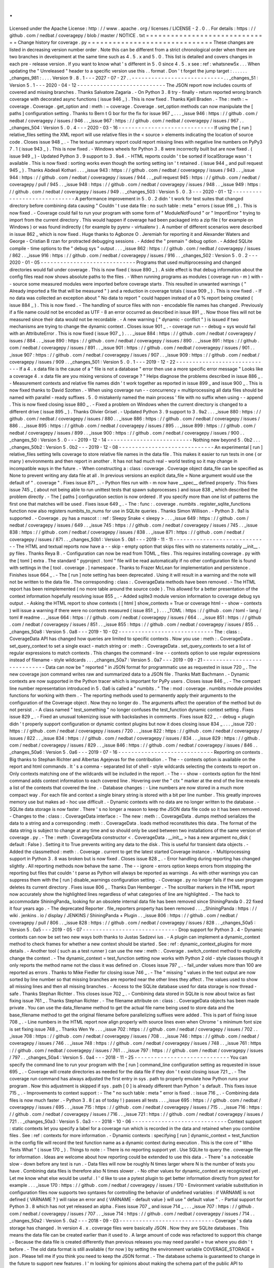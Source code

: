 .
.
Licensed
under
the
Apache
License
:
http
:
/
/
www
.
apache
.
org
/
licenses
/
LICENSE
-
2
.
0
.
.
For
details
:
https
:
/
/
github
.
com
/
nedbat
/
coveragepy
/
blob
/
master
/
NOTICE
.
txt
=
=
=
=
=
=
=
=
=
=
=
=
=
=
=
=
=
=
=
=
=
=
=
=
=
=
=
=
=
=
Change
history
for
coverage
.
py
=
=
=
=
=
=
=
=
=
=
=
=
=
=
=
=
=
=
=
=
=
=
=
=
=
=
=
=
=
=
These
changes
are
listed
in
decreasing
version
number
order
.
Note
this
can
be
different
from
a
strict
chronological
order
when
there
are
two
branches
in
development
at
the
same
time
such
as
4
.
5
.
x
and
5
.
0
.
This
list
is
detailed
and
covers
changes
in
each
pre
-
release
version
.
If
you
want
to
know
what
'
s
different
in
5
.
0
since
4
.
5
.
x
see
:
ref
:
whatsnew5x
.
.
.
When
updating
the
"
Unreleased
"
header
to
a
specific
version
use
this
.
.
format
.
Don
'
t
forget
the
jump
target
:
.
.
.
.
.
.
_changes_981
:
.
.
.
.
Version
9
.
8
.
1
-
-
-
2027
-
07
-
27
.
.
-
-
-
-
-
-
-
-
-
-
-
-
-
-
-
-
-
-
-
-
-
-
-
-
-
-
-
-
.
.
_changes_51
:
Version
5
.
1
-
-
-
2020
-
04
-
12
-
-
-
-
-
-
-
-
-
-
-
-
-
-
-
-
-
-
-
-
-
-
-
-
-
-
-
The
JSON
report
now
includes
counts
of
covered
and
missing
branches
.
Thanks
Salvatore
Zagaria
.
-
On
Python
3
.
8
try
-
finally
-
return
reported
wrong
branch
coverage
with
decorated
async
functions
(
issue
946
_
)
.
This
is
now
fixed
.
Thanks
Kjell
Braden
.
-
The
:
meth
:
~
coverage
.
Coverage
.
get_option
and
:
meth
:
~
coverage
.
Coverage
.
set_option
methods
can
now
manipulate
the
[
paths
]
configuration
setting
.
Thanks
to
Bern
t
G
bor
for
the
fix
for
issue
967
_
.
.
.
_issue
946
:
https
:
/
/
github
.
com
/
nedbat
/
coveragepy
/
issues
/
946
.
.
_issue
967
:
https
:
/
/
github
.
com
/
nedbat
/
coveragepy
/
issues
/
967
.
.
_changes_504
:
Version
5
.
0
.
4
-
-
-
2020
-
03
-
16
-
-
-
-
-
-
-
-
-
-
-
-
-
-
-
-
-
-
-
-
-
-
-
-
-
-
-
-
-
If
using
the
[
run
]
relative_files
setting
the
XML
report
will
use
relative
files
in
the
<
source
>
elements
indicating
the
location
of
source
code
.
Closes
issue
948
_
.
-
The
textual
summary
report
could
report
missing
lines
with
negative
line
numbers
on
PyPy3
7
.
1
(
issue
943
_
)
.
This
is
now
fixed
.
-
Windows
wheels
for
Python
3
.
8
were
incorrectly
built
but
are
now
fixed
.
(
issue
949
_
)
-
Updated
Python
3
.
9
support
to
3
.
9a4
.
-
HTML
reports
couldn
'
t
be
sorted
if
localStorage
wasn
'
t
available
.
This
is
now
fixed
:
sorting
works
even
though
the
sorting
setting
isn
'
t
retained
.
(
issue
944
_
and
pull
request
945
_
)
.
Thanks
Abdeali
Kothari
.
.
.
_issue
943
:
https
:
/
/
github
.
com
/
nedbat
/
coveragepy
/
issues
/
943
.
.
_issue
944
:
https
:
/
/
github
.
com
/
nedbat
/
coveragepy
/
issues
/
944
.
.
_pull
request
945
:
https
:
/
/
github
.
com
/
nedbat
/
coveragepy
/
pull
/
945
.
.
_issue
948
:
https
:
/
/
github
.
com
/
nedbat
/
coveragepy
/
issues
/
948
.
.
_issue
949
:
https
:
/
/
github
.
com
/
nedbat
/
coveragepy
/
issues
/
949
.
.
_changes_503
:
Version
5
.
0
.
3
-
-
-
2020
-
01
-
12
-
-
-
-
-
-
-
-
-
-
-
-
-
-
-
-
-
-
-
-
-
-
-
-
-
-
-
-
-
A
performance
improvement
in
5
.
0
.
2
didn
'
t
work
for
test
suites
that
changed
directory
before
combining
data
causing
"
Couldn
'
t
use
data
file
:
no
such
table
:
meta
"
errors
(
issue
916
_
)
.
This
is
now
fixed
.
-
Coverage
could
fail
to
run
your
program
with
some
form
of
"
ModuleNotFound
"
or
"
ImportError
"
trying
to
import
from
the
current
directory
.
This
would
happen
if
coverage
had
been
packaged
into
a
zip
file
(
for
example
on
Windows
)
or
was
found
indirectly
(
for
example
by
pyenv
-
virtualenv
)
.
A
number
of
different
scenarios
were
described
in
issue
862
_
which
is
now
fixed
.
Huge
thanks
to
Agbonze
O
.
Jeremiah
for
reporting
it
and
Alexander
Waters
and
George
-
Cristian
B
rzan
for
protracted
debugging
sessions
.
-
Added
the
"
premain
"
debug
option
.
-
Added
SQLite
compile
-
time
options
to
the
"
debug
sys
"
output
.
.
.
_issue
862
:
https
:
/
/
github
.
com
/
nedbat
/
coveragepy
/
issues
/
862
.
.
_issue
916
:
https
:
/
/
github
.
com
/
nedbat
/
coveragepy
/
issues
/
916
.
.
_changes_502
:
Version
5
.
0
.
2
-
-
-
2020
-
01
-
05
-
-
-
-
-
-
-
-
-
-
-
-
-
-
-
-
-
-
-
-
-
-
-
-
-
-
-
-
-
Programs
that
used
multiprocessing
and
changed
directories
would
fail
under
coverage
.
This
is
now
fixed
(
issue
890
_
)
.
A
side
effect
is
that
debug
information
about
the
config
files
read
now
shows
absolute
paths
to
the
files
.
-
When
running
programs
as
modules
(
coverage
run
-
m
)
with
-
-
source
some
measured
modules
were
imported
before
coverage
starts
.
This
resulted
in
unwanted
warnings
(
"
Already
imported
a
file
that
will
be
measured
"
)
and
a
reduction
in
coverage
totals
(
issue
909
_
)
.
This
is
now
fixed
.
-
If
no
data
was
collected
an
exception
about
"
No
data
to
report
"
could
happen
instead
of
a
0
%
report
being
created
(
issue
884
_
)
.
This
is
now
fixed
.
-
The
handling
of
source
files
with
non
-
encodable
file
names
has
changed
.
Previously
if
a
file
name
could
not
be
encoded
as
UTF
-
8
an
error
occurred
as
described
in
issue
891
_
.
Now
those
files
will
not
be
measured
since
their
data
would
not
be
recordable
.
-
A
new
warning
(
"
dynamic
-
conflict
"
)
is
issued
if
two
mechanisms
are
trying
to
change
the
dynamic
context
.
Closes
issue
901
_
.
-
coverage
run
-
-
debug
=
sys
would
fail
with
an
AttributeError
.
This
is
now
fixed
(
issue
907
_
)
.
.
.
_issue
884
:
https
:
/
/
github
.
com
/
nedbat
/
coveragepy
/
issues
/
884
.
.
_issue
890
:
https
:
/
/
github
.
com
/
nedbat
/
coveragepy
/
issues
/
890
.
.
_issue
891
:
https
:
/
/
github
.
com
/
nedbat
/
coveragepy
/
issues
/
891
.
.
_issue
901
:
https
:
/
/
github
.
com
/
nedbat
/
coveragepy
/
issues
/
901
.
.
_issue
907
:
https
:
/
/
github
.
com
/
nedbat
/
coveragepy
/
issues
/
907
.
.
_issue
909
:
https
:
/
/
github
.
com
/
nedbat
/
coveragepy
/
issues
/
909
.
.
_changes_501
:
Version
5
.
0
.
1
-
-
-
2019
-
12
-
22
-
-
-
-
-
-
-
-
-
-
-
-
-
-
-
-
-
-
-
-
-
-
-
-
-
-
-
-
-
If
a
4
.
x
data
file
is
the
cause
of
a
"
file
is
not
a
database
"
error
then
use
a
more
specific
error
message
"
Looks
like
a
coverage
4
.
x
data
file
are
you
mixing
versions
of
coverage
?
"
Helps
diagnose
the
problems
described
in
issue
886
_
.
-
Measurement
contexts
and
relative
file
names
didn
'
t
work
together
as
reported
in
issue
899
_
and
issue
900
_
.
This
is
now
fixed
thanks
to
David
Szotten
.
-
When
using
coverage
run
-
-
concurrency
=
multiprocessing
all
data
files
should
be
named
with
parallel
-
ready
suffixes
.
5
.
0
mistakenly
named
the
main
process
'
file
with
no
suffix
when
using
-
-
append
.
This
is
now
fixed
closing
issue
880
_
.
-
Fixed
a
problem
on
Windows
when
the
current
directory
is
changed
to
a
different
drive
(
issue
895
_
)
.
Thanks
Olivier
Grisel
.
-
Updated
Python
3
.
9
support
to
3
.
9a2
.
.
.
_issue
880
:
https
:
/
/
github
.
com
/
nedbat
/
coveragepy
/
issues
/
880
.
.
_issue
886
:
https
:
/
/
github
.
com
/
nedbat
/
coveragepy
/
issues
/
886
.
.
_issue
895
:
https
:
/
/
github
.
com
/
nedbat
/
coveragepy
/
issues
/
895
.
.
_issue
899
:
https
:
/
/
github
.
com
/
nedbat
/
coveragepy
/
issues
/
899
.
.
_issue
900
:
https
:
/
/
github
.
com
/
nedbat
/
coveragepy
/
issues
/
900
.
.
_changes_50
:
Version
5
.
0
-
-
-
2019
-
12
-
14
-
-
-
-
-
-
-
-
-
-
-
-
-
-
-
-
-
-
-
-
-
-
-
-
-
-
Nothing
new
beyond
5
.
0b2
.
.
.
_changes_50b2
:
Version
5
.
0b2
-
-
-
2019
-
12
-
08
-
-
-
-
-
-
-
-
-
-
-
-
-
-
-
-
-
-
-
-
-
-
-
-
-
-
-
-
-
An
experimental
[
run
]
relative_files
setting
tells
coverage
to
store
relative
file
names
in
the
data
file
.
This
makes
it
easier
to
run
tests
in
one
(
or
many
)
environments
and
then
report
in
another
.
It
has
not
had
much
real
-
world
testing
so
it
may
change
in
incompatible
ways
in
the
future
.
-
When
constructing
a
:
class
:
coverage
.
Coverage
object
data_file
can
be
specified
as
None
to
prevent
writing
any
data
file
at
all
.
In
previous
versions
an
explicit
data_file
=
None
argument
would
use
the
default
of
"
.
coverage
"
.
Fixes
issue
871
_
.
-
Python
files
run
with
-
m
now
have
__spec__
defined
properly
.
This
fixes
issue
745
_
(
about
not
being
able
to
run
unittest
tests
that
spawn
subprocesses
)
and
issue
838
_
which
described
the
problem
directly
.
-
The
[
paths
]
configuration
section
is
now
ordered
.
If
you
specify
more
than
one
list
of
patterns
the
first
one
that
matches
will
be
used
.
Fixes
issue
649
_
.
-
The
:
func
:
.
coverage
.
numbits
.
register_sqlite_functions
function
now
also
registers
numbits_to_nums
for
use
in
SQLite
queries
.
Thanks
Simon
Willison
.
-
Python
3
.
9a1
is
supported
.
-
Coverage
.
py
has
a
mascot
:
:
ref
:
Sleepy
Snake
<
sleepy
>
.
.
.
_issue
649
:
https
:
/
/
github
.
com
/
nedbat
/
coveragepy
/
issues
/
649
.
.
_issue
745
:
https
:
/
/
github
.
com
/
nedbat
/
coveragepy
/
issues
/
745
.
.
_issue
838
:
https
:
/
/
github
.
com
/
nedbat
/
coveragepy
/
issues
/
838
.
.
_issue
871
:
https
:
/
/
github
.
com
/
nedbat
/
coveragepy
/
issues
/
871
.
.
_changes_50b1
:
Version
5
.
0b1
-
-
-
2019
-
11
-
11
-
-
-
-
-
-
-
-
-
-
-
-
-
-
-
-
-
-
-
-
-
-
-
-
-
-
-
-
-
The
HTML
and
textual
reports
now
have
a
-
-
skip
-
empty
option
that
skips
files
with
no
statements
notably
__init__
.
py
files
.
Thanks
Reya
B
.
-
Configuration
can
now
be
read
from
TOML
_
files
.
This
requires
installing
coverage
.
py
with
the
[
toml
]
extra
.
The
standard
"
pyproject
.
toml
"
file
will
be
read
automatically
if
no
other
configuration
file
is
found
with
settings
in
the
[
tool
.
coverage
.
]
namespace
.
Thanks
to
Frazer
McLean
for
implementation
and
persistence
.
Finishes
issue
664
_
.
-
The
[
run
]
note
setting
has
been
deprecated
.
Using
it
will
result
in
a
warning
and
the
note
will
not
be
written
to
the
data
file
.
The
corresponding
:
class
:
.
CoverageData
methods
have
been
removed
.
-
The
HTML
report
has
been
reimplemented
(
no
more
table
around
the
source
code
)
.
This
allowed
for
a
better
presentation
of
the
context
information
hopefully
resolving
issue
855
_
.
-
Added
sqlite3
module
version
information
to
coverage
debug
sys
output
.
-
Asking
the
HTML
report
to
show
contexts
(
[
html
]
show_contexts
=
True
or
coverage
html
-
-
show
-
contexts
)
will
issue
a
warning
if
there
were
no
contexts
measured
(
issue
851
_
)
.
.
.
_TOML
:
https
:
/
/
github
.
com
/
toml
-
lang
/
toml
#
readme
.
.
_issue
664
:
https
:
/
/
github
.
com
/
nedbat
/
coveragepy
/
issues
/
664
.
.
_issue
851
:
https
:
/
/
github
.
com
/
nedbat
/
coveragepy
/
issues
/
851
.
.
_issue
855
:
https
:
/
/
github
.
com
/
nedbat
/
coveragepy
/
issues
/
855
.
.
_changes_50a8
:
Version
5
.
0a8
-
-
-
2019
-
10
-
02
-
-
-
-
-
-
-
-
-
-
-
-
-
-
-
-
-
-
-
-
-
-
-
-
-
-
-
-
-
The
:
class
:
.
CoverageData
API
has
changed
how
queries
are
limited
to
specific
contexts
.
Now
you
use
:
meth
:
.
CoverageData
.
set_query_context
to
set
a
single
exact
-
match
string
or
:
meth
:
.
CoverageData
.
set_query_contexts
to
set
a
list
of
regular
expressions
to
match
contexts
.
This
changes
the
command
-
line
-
-
contexts
option
to
use
regular
expressions
instead
of
filename
-
style
wildcards
.
.
.
_changes_50a7
:
Version
5
.
0a7
-
-
-
2019
-
09
-
21
-
-
-
-
-
-
-
-
-
-
-
-
-
-
-
-
-
-
-
-
-
-
-
-
-
-
-
-
-
Data
can
now
be
"
reported
"
in
JSON
format
for
programmatic
use
as
requested
in
issue
720
_
.
The
new
coverage
json
command
writes
raw
and
summarized
data
to
a
JSON
file
.
Thanks
Matt
Bachmann
.
-
Dynamic
contexts
are
now
supported
in
the
Python
tracer
which
is
important
for
PyPy
users
.
Closes
issue
846
_
.
-
The
compact
line
number
representation
introduced
in
5
.
0a6
is
called
a
"
numbits
.
"
The
:
mod
:
coverage
.
numbits
module
provides
functions
for
working
with
them
.
-
The
reporting
methods
used
to
permanently
apply
their
arguments
to
the
configuration
of
the
Coverage
object
.
Now
they
no
longer
do
.
The
arguments
affect
the
operation
of
the
method
but
do
not
persist
.
-
A
class
named
"
test_something
"
no
longer
confuses
the
test_function
dynamic
context
setting
.
Fixes
issue
829
_
.
-
Fixed
an
unusual
tokenizing
issue
with
backslashes
in
comments
.
Fixes
issue
822
_
.
-
debug
=
plugin
didn
'
t
properly
support
configuration
or
dynamic
context
plugins
but
now
it
does
closing
issue
834
_
.
.
.
_issue
720
:
https
:
/
/
github
.
com
/
nedbat
/
coveragepy
/
issues
/
720
.
.
_issue
822
:
https
:
/
/
github
.
com
/
nedbat
/
coveragepy
/
issues
/
822
.
.
_issue
834
:
https
:
/
/
github
.
com
/
nedbat
/
coveragepy
/
issues
/
834
.
.
_issue
829
:
https
:
/
/
github
.
com
/
nedbat
/
coveragepy
/
issues
/
829
.
.
_issue
846
:
https
:
/
/
github
.
com
/
nedbat
/
coveragepy
/
issues
/
846
.
.
_changes_50a6
:
Version
5
.
0a6
-
-
-
2019
-
07
-
16
-
-
-
-
-
-
-
-
-
-
-
-
-
-
-
-
-
-
-
-
-
-
-
-
-
-
-
-
-
Reporting
on
contexts
.
Big
thanks
to
Stephan
Richter
and
Albertas
Agejevas
for
the
contribution
.
-
The
-
-
contexts
option
is
available
on
the
report
and
html
commands
.
It
'
s
a
comma
-
separated
list
of
shell
-
style
wildcards
selecting
the
contexts
to
report
on
.
Only
contexts
matching
one
of
the
wildcards
will
be
included
in
the
report
.
-
The
-
-
show
-
contexts
option
for
the
html
command
adds
context
information
to
each
covered
line
.
Hovering
over
the
"
ctx
"
marker
at
the
end
of
the
line
reveals
a
list
of
the
contexts
that
covered
the
line
.
-
Database
changes
:
-
Line
numbers
are
now
stored
in
a
much
more
compact
way
.
For
each
file
and
context
a
single
binary
string
is
stored
with
a
bit
per
line
number
.
This
greatly
improves
memory
use
but
makes
ad
-
hoc
use
difficult
.
-
Dynamic
contexts
with
no
data
are
no
longer
written
to
the
database
.
-
SQLite
data
storage
is
now
faster
.
There
'
s
no
longer
a
reason
to
keep
the
JSON
data
file
code
so
it
has
been
removed
.
-
Changes
to
the
:
class
:
.
CoverageData
interface
:
-
The
new
:
meth
:
.
CoverageData
.
dumps
method
serializes
the
data
to
a
string
and
a
corresponding
:
meth
:
.
CoverageData
.
loads
method
reconstitutes
this
data
.
The
format
of
the
data
string
is
subject
to
change
at
any
time
and
so
should
only
be
used
between
two
installations
of
the
same
version
of
coverage
.
py
.
-
The
:
meth
:
CoverageData
constructor
<
.
CoverageData
.
__init__
>
has
a
new
argument
no_disk
(
default
:
False
)
.
Setting
it
to
True
prevents
writing
any
data
to
the
disk
.
This
is
useful
for
transient
data
objects
.
-
Added
the
classmethod
:
meth
:
.
Coverage
.
current
to
get
the
latest
started
Coverage
instance
.
-
Multiprocessing
support
in
Python
3
.
8
was
broken
but
is
now
fixed
.
Closes
issue
828
_
.
-
Error
handling
during
reporting
has
changed
slightly
.
All
reporting
methods
now
behave
the
same
.
The
-
-
ignore
-
errors
option
keeps
errors
from
stopping
the
reporting
but
files
that
couldn
'
t
parse
as
Python
will
always
be
reported
as
warnings
.
As
with
other
warnings
you
can
suppress
them
with
the
[
run
]
disable_warnings
configuration
setting
.
-
Coverage
.
py
no
longer
fails
if
the
user
program
deletes
its
current
directory
.
Fixes
issue
806
_
.
Thanks
Dan
Hemberger
.
-
The
scrollbar
markers
in
the
HTML
report
now
accurately
show
the
highlighted
lines
regardless
of
what
categories
of
line
are
highlighted
.
-
The
hack
to
accommodate
ShiningPanda_
looking
for
an
obsolete
internal
data
file
has
been
removed
since
ShiningPanda
0
.
22
fixed
it
four
years
ago
.
-
The
deprecated
Reporter
.
file_reporters
property
has
been
removed
.
.
.
_ShiningPanda
:
https
:
/
/
wiki
.
jenkins
.
io
/
display
/
JENKINS
/
ShiningPanda
+
Plugin
.
.
_issue
806
:
https
:
/
/
github
.
com
/
nedbat
/
coveragepy
/
pull
/
806
.
.
_issue
828
:
https
:
/
/
github
.
com
/
nedbat
/
coveragepy
/
issues
/
828
.
.
_changes_50a5
:
Version
5
.
0a5
-
-
-
2019
-
05
-
07
-
-
-
-
-
-
-
-
-
-
-
-
-
-
-
-
-
-
-
-
-
-
-
-
-
-
-
-
-
Drop
support
for
Python
3
.
4
-
Dynamic
contexts
can
now
be
set
two
new
ways
both
thanks
to
Justas
Sadzevi
ius
.
-
A
plugin
can
implement
a
dynamic_context
method
to
check
frames
for
whether
a
new
context
should
be
started
.
See
:
ref
:
dynamic_context_plugins
for
more
details
.
-
Another
tool
(
such
as
a
test
runner
)
can
use
the
new
:
meth
:
.
Coverage
.
switch_context
method
to
explicitly
change
the
context
.
-
The
dynamic_context
=
test_function
setting
now
works
with
Python
2
old
-
style
classes
though
it
only
reports
the
method
name
not
the
class
it
was
defined
on
.
Closes
issue
797
_
.
-
fail_under
values
more
than
100
are
reported
as
errors
.
Thanks
to
Mike
Fiedler
for
closing
issue
746
_
.
-
The
"
missing
"
values
in
the
text
output
are
now
sorted
by
line
number
so
that
missing
branches
are
reported
near
the
other
lines
they
affect
.
The
values
used
to
show
all
missing
lines
and
then
all
missing
branches
.
-
Access
to
the
SQLite
database
used
for
data
storage
is
now
thread
-
safe
.
Thanks
Stephan
Richter
.
This
closes
issue
702
_
.
-
Combining
data
stored
in
SQLite
is
now
about
twice
as
fast
fixing
issue
761
_
.
Thanks
Stephan
Richter
.
-
The
filename
attribute
on
:
class
:
.
CoverageData
objects
has
been
made
private
.
You
can
use
the
data_filename
method
to
get
the
actual
file
name
being
used
to
store
data
and
the
base_filename
method
to
get
the
original
filename
before
parallelizing
suffixes
were
added
.
This
is
part
of
fixing
issue
708
_
.
-
Line
numbers
in
the
HTML
report
now
align
properly
with
source
lines
even
when
Chrome
'
s
minimum
font
size
is
set
fixing
issue
748
_
.
Thanks
Wen
Ye
.
.
.
_issue
702
:
https
:
/
/
github
.
com
/
nedbat
/
coveragepy
/
issues
/
702
.
.
_issue
708
:
https
:
/
/
github
.
com
/
nedbat
/
coveragepy
/
issues
/
708
.
.
_issue
746
:
https
:
/
/
github
.
com
/
nedbat
/
coveragepy
/
issues
/
746
.
.
_issue
748
:
https
:
/
/
github
.
com
/
nedbat
/
coveragepy
/
issues
/
748
.
.
_issue
761
:
https
:
/
/
github
.
com
/
nedbat
/
coveragepy
/
issues
/
761
.
.
_issue
797
:
https
:
/
/
github
.
com
/
nedbat
/
coveragepy
/
issues
/
797
.
.
_changes_50a4
:
Version
5
.
0a4
-
-
-
2018
-
11
-
25
-
-
-
-
-
-
-
-
-
-
-
-
-
-
-
-
-
-
-
-
-
-
-
-
-
-
-
-
-
You
can
specify
the
command
line
to
run
your
program
with
the
[
run
]
command_line
configuration
setting
as
requested
in
issue
695
_
.
-
Coverage
will
create
directories
as
needed
for
the
data
file
if
they
don
'
t
exist
closing
issue
721
_
.
-
The
coverage
run
command
has
always
adjusted
the
first
entry
in
sys
.
path
to
properly
emulate
how
Python
runs
your
program
.
Now
this
adjustment
is
skipped
if
sys
.
path
[
0
]
is
already
different
than
Python
'
s
default
.
This
fixes
issue
715
_
.
-
Improvements
to
context
support
:
-
The
"
no
such
table
:
meta
"
error
is
fixed
.
:
issue
716
_
.
-
Combining
data
files
is
now
much
faster
.
-
Python
3
.
8
(
as
of
today
!
)
passes
all
tests
.
.
.
_issue
695
:
https
:
/
/
github
.
com
/
nedbat
/
coveragepy
/
issues
/
695
.
.
_issue
715
:
https
:
/
/
github
.
com
/
nedbat
/
coveragepy
/
issues
/
715
.
.
_issue
716
:
https
:
/
/
github
.
com
/
nedbat
/
coveragepy
/
issues
/
716
.
.
_issue
721
:
https
:
/
/
github
.
com
/
nedbat
/
coveragepy
/
issues
/
721
.
.
_changes_50a3
:
Version
5
.
0a3
-
-
-
2018
-
10
-
06
-
-
-
-
-
-
-
-
-
-
-
-
-
-
-
-
-
-
-
-
-
-
-
-
-
-
-
-
-
Context
support
:
static
contexts
let
you
specify
a
label
for
a
coverage
run
which
is
recorded
in
the
data
and
retained
when
you
combine
files
.
See
:
ref
:
contexts
for
more
information
.
-
Dynamic
contexts
:
specifying
[
run
]
dynamic_context
=
test_function
in
the
config
file
will
record
the
test
function
name
as
a
dynamic
context
during
execution
.
This
is
the
core
of
"
Who
Tests
What
"
(
issue
170
_
)
.
Things
to
note
:
-
There
is
no
reporting
support
yet
.
Use
SQLite
to
query
the
.
coverage
file
for
information
.
Ideas
are
welcome
about
how
reporting
could
be
extended
to
use
this
data
.
-
There
'
s
a
noticeable
slow
-
down
before
any
test
is
run
.
-
Data
files
will
now
be
roughly
N
times
larger
where
N
is
the
number
of
tests
you
have
.
Combining
data
files
is
therefore
also
N
times
slower
.
-
No
other
values
for
dynamic_context
are
recognized
yet
.
Let
me
know
what
else
would
be
useful
.
I
'
d
like
to
use
a
pytest
plugin
to
get
better
information
directly
from
pytest
for
example
.
.
.
_issue
170
:
https
:
/
/
github
.
com
/
nedbat
/
coveragepy
/
issues
/
170
-
Environment
variable
substitution
in
configuration
files
now
supports
two
syntaxes
for
controlling
the
behavior
of
undefined
variables
:
if
VARNAME
is
not
defined
{
VARNAME
?
}
will
raise
an
error
and
{
VARNAME
-
default
value
}
will
use
"
default
value
"
.
-
Partial
support
for
Python
3
.
8
which
has
not
yet
released
an
alpha
.
Fixes
issue
707
_
and
issue
714
_
.
.
.
_issue
707
:
https
:
/
/
github
.
com
/
nedbat
/
coveragepy
/
issues
/
707
.
.
_issue
714
:
https
:
/
/
github
.
com
/
nedbat
/
coveragepy
/
issues
/
714
.
.
_changes_50a2
:
Version
5
.
0a2
-
-
-
2018
-
09
-
03
-
-
-
-
-
-
-
-
-
-
-
-
-
-
-
-
-
-
-
-
-
-
-
-
-
-
-
-
-
Coverage
'
s
data
storage
has
changed
.
In
version
4
.
x
.
coverage
files
were
basically
JSON
.
Now
they
are
SQLite
databases
.
This
means
the
data
file
can
be
created
earlier
than
it
used
to
.
A
large
amount
of
code
was
refactored
to
support
this
change
.
-
Because
the
data
file
is
created
differently
than
previous
releases
you
may
need
parallel
=
true
where
you
didn
'
t
before
.
-
The
old
data
format
is
still
available
(
for
now
)
by
setting
the
environment
variable
COVERAGE_STORAGE
=
json
.
Please
tell
me
if
you
think
you
need
to
keep
the
JSON
format
.
-
The
database
schema
is
guaranteed
to
change
in
the
future
to
support
new
features
.
I
'
m
looking
for
opinions
about
making
the
schema
part
of
the
public
API
to
coverage
.
py
or
not
.
-
Development
moved
from
Bitbucket
_
to
GitHub
_
.
-
HTML
files
no
longer
have
trailing
and
extra
whitespace
.
-
The
sort
order
in
the
HTML
report
is
stored
in
local
storage
rather
than
cookies
closing
issue
611
_
.
Thanks
Federico
Bond
.
-
pickle2json
for
converting
v3
data
files
to
v4
data
files
has
been
removed
.
.
.
_Bitbucket
:
https
:
/
/
bitbucket
.
org
/
ned
/
coveragepy
.
.
_GitHub
:
https
:
/
/
github
.
com
/
nedbat
/
coveragepy
.
.
_issue
611
:
https
:
/
/
github
.
com
/
nedbat
/
coveragepy
/
issues
/
611
.
.
_changes_50a1
:
Version
5
.
0a1
-
-
-
2018
-
06
-
05
-
-
-
-
-
-
-
-
-
-
-
-
-
-
-
-
-
-
-
-
-
-
-
-
-
-
-
-
-
Coverage
.
py
no
longer
supports
Python
2
.
6
or
3
.
3
.
-
The
location
of
the
configuration
file
can
now
be
specified
with
a
COVERAGE_RCFILE
environment
variable
as
requested
in
issue
650
_
.
-
Namespace
packages
are
supported
on
Python
3
.
7
where
they
used
to
cause
TypeErrors
about
path
being
None
.
Fixes
issue
700
_
.
-
A
new
warning
(
already
-
imported
)
is
issued
if
measurable
files
have
already
been
imported
before
coverage
.
py
started
measurement
.
See
:
ref
:
cmd_warnings
for
more
information
.
-
Running
coverage
many
times
for
small
runs
in
a
single
process
should
be
faster
closing
issue
625
_
.
Thanks
David
MacIver
.
-
Large
HTML
report
pages
load
faster
.
Thanks
Pankaj
Pandey
.
.
.
_issue
625
:
https
:
/
/
bitbucket
.
org
/
ned
/
coveragepy
/
issues
/
625
/
lstat
-
dominates
-
in
-
the
-
case
-
of
-
small
.
.
_issue
650
:
https
:
/
/
bitbucket
.
org
/
ned
/
coveragepy
/
issues
/
650
/
allow
-
setting
-
configuration
-
file
-
location
.
.
_issue
700
:
https
:
/
/
github
.
com
/
nedbat
/
coveragepy
/
issues
/
700
.
.
_changes_454
:
Version
4
.
5
.
4
-
-
-
2019
-
07
-
29
-
-
-
-
-
-
-
-
-
-
-
-
-
-
-
-
-
-
-
-
-
-
-
-
-
-
-
-
-
Multiprocessing
support
in
Python
3
.
8
was
broken
but
is
now
fixed
.
Closes
issue
828
_
.
.
.
_issue
828
:
https
:
/
/
github
.
com
/
nedbat
/
coveragepy
/
issues
/
828
.
.
_changes_453
:
Version
4
.
5
.
3
-
-
-
2019
-
03
-
09
-
-
-
-
-
-
-
-
-
-
-
-
-
-
-
-
-
-
-
-
-
-
-
-
-
-
-
-
-
Only
packaging
metadata
changes
.
.
.
_changes_452
:
Version
4
.
5
.
2
-
-
-
2018
-
11
-
12
-
-
-
-
-
-
-
-
-
-
-
-
-
-
-
-
-
-
-
-
-
-
-
-
-
-
-
-
-
Namespace
packages
are
supported
on
Python
3
.
7
where
they
used
to
cause
TypeErrors
about
path
being
None
.
Fixes
issue
700
_
.
-
Python
3
.
8
(
as
of
today
!
)
passes
all
tests
.
Fixes
issue
707
_
and
issue
714
_
.
-
Development
moved
from
Bitbucket
_
to
GitHub
_
.
.
.
_issue
700
:
https
:
/
/
github
.
com
/
nedbat
/
coveragepy
/
issues
/
700
.
.
_issue
707
:
https
:
/
/
github
.
com
/
nedbat
/
coveragepy
/
issues
/
707
.
.
_issue
714
:
https
:
/
/
github
.
com
/
nedbat
/
coveragepy
/
issues
/
714
.
.
_Bitbucket
:
https
:
/
/
bitbucket
.
org
/
ned
/
coveragepy
.
.
_GitHub
:
https
:
/
/
github
.
com
/
nedbat
/
coveragepy
.
.
_changes_451
:
Version
4
.
5
.
1
-
-
-
2018
-
02
-
10
-
-
-
-
-
-
-
-
-
-
-
-
-
-
-
-
-
-
-
-
-
-
-
-
-
-
-
-
-
Now
that
4
.
5
properly
separated
the
[
run
]
omit
and
[
report
]
omit
settings
an
old
bug
has
become
apparent
.
If
you
specified
a
package
name
for
[
run
]
source
then
omit
patterns
weren
'
t
matched
inside
that
package
.
This
bug
(
issue
638
_
)
is
now
fixed
.
-
On
Python
3
.
7
reporting
about
a
decorated
function
with
no
body
other
than
a
docstring
would
crash
coverage
.
py
with
an
IndexError
(
issue
640
_
)
.
This
is
now
fixed
.
-
Configurer
plugins
are
now
reported
in
the
output
of
-
-
debug
=
sys
.
.
.
_issue
638
:
https
:
/
/
bitbucket
.
org
/
ned
/
coveragepy
/
issues
/
638
/
run
-
omit
-
is
-
ignored
-
since
-
45
.
.
_issue
640
:
https
:
/
/
bitbucket
.
org
/
ned
/
coveragepy
/
issues
/
640
/
indexerror
-
reporting
-
on
-
an
-
empty
-
decorated
.
.
_changes_45
:
Version
4
.
5
-
-
-
2018
-
02
-
03
-
-
-
-
-
-
-
-
-
-
-
-
-
-
-
-
-
-
-
-
-
-
-
-
-
-
-
A
new
kind
of
plugin
is
supported
:
configurers
are
invoked
at
start
-
up
to
allow
more
complex
configuration
than
the
.
coveragerc
file
can
easily
do
.
See
:
ref
:
api_plugin
for
details
.
This
solves
the
complex
configuration
problem
described
in
issue
563
_
.
-
The
fail_under
option
can
now
be
a
float
.
Note
that
you
must
specify
the
[
report
]
precision
configuration
option
for
the
fractional
part
to
be
used
.
Thanks
to
Lars
Hupfeldt
Nielsen
for
help
with
the
implementation
.
Fixes
issue
631
_
.
-
The
include
and
omit
options
can
be
specified
for
both
the
[
run
]
and
[
report
]
phases
of
execution
.
4
.
4
.
2
introduced
some
incorrect
interactions
between
those
phases
where
the
options
for
one
were
confused
for
the
other
.
This
is
now
corrected
fixing
issue
621
_
and
issue
622
_
.
Thanks
to
Daniel
Hahler
for
seeing
more
clearly
than
I
could
.
-
The
coverage
combine
command
used
to
always
overwrite
the
data
file
even
when
no
data
had
been
read
from
apparently
combinable
files
.
Now
an
error
is
raised
if
we
thought
there
were
files
to
combine
but
in
fact
none
of
them
could
be
used
.
Fixes
issue
629
_
.
-
The
coverage
combine
command
could
get
confused
about
path
separators
when
combining
data
collected
on
Windows
with
data
collected
on
Linux
as
described
in
issue
618
_
.
This
is
now
fixed
:
the
result
path
always
uses
the
path
separator
specified
in
the
[
paths
]
result
.
-
On
Windows
the
HTML
report
could
fail
when
source
trees
are
deeply
nested
due
to
attempting
to
create
HTML
filenames
longer
than
the
250
-
character
maximum
.
Now
filenames
will
never
get
much
larger
than
200
characters
fixing
issue
627
_
.
Thanks
to
Alex
Sandro
for
helping
with
the
fix
.
.
.
_issue
563
:
https
:
/
/
bitbucket
.
org
/
ned
/
coveragepy
/
issues
/
563
/
platform
-
specific
-
configuration
.
.
_issue
618
:
https
:
/
/
bitbucket
.
org
/
ned
/
coveragepy
/
issues
/
618
/
problem
-
when
-
combining
-
windows
-
generated
.
.
_issue
621
:
https
:
/
/
bitbucket
.
org
/
ned
/
coveragepy
/
issues
/
621
/
include
-
ignored
-
warning
-
when
-
using
.
.
_issue
622
:
https
:
/
/
bitbucket
.
org
/
ned
/
coveragepy
/
issues
/
622
/
report
-
omit
-
overwrites
-
run
-
omit
.
.
_issue
627
:
https
:
/
/
bitbucket
.
org
/
ned
/
coveragepy
/
issues
/
627
/
failure
-
generating
-
html
-
reports
-
when
-
the
.
.
_issue
629
:
https
:
/
/
bitbucket
.
org
/
ned
/
coveragepy
/
issues
/
629
/
multiple
-
use
-
of
-
combine
-
leads
-
to
-
empty
.
.
_issue
631
:
https
:
/
/
bitbucket
.
org
/
ned
/
coveragepy
/
issues
/
631
/
precise
-
coverage
-
percentage
-
value
.
.
_changes_442
:
Version
4
.
4
.
2
-
-
-
2017
-
11
-
05
-
-
-
-
-
-
-
-
-
-
-
-
-
-
-
-
-
-
-
-
-
-
-
-
-
-
-
-
-
Support
for
Python
3
.
7
.
In
some
cases
class
and
module
docstrings
are
no
longer
counted
in
statement
totals
which
could
slightly
change
your
total
results
.
-
Specifying
both
-
-
source
and
-
-
include
no
longer
silently
ignores
the
include
setting
instead
it
displays
a
warning
.
Thanks
Lo
c
Dachary
.
Closes
issue
265
_
and
issue
101
_
.
-
Fixed
a
race
condition
when
saving
data
and
multiple
threads
are
tracing
(
issue
581
_
)
.
It
could
produce
a
"
dictionary
changed
size
during
iteration
"
RuntimeError
.
I
believe
this
mostly
but
not
entirely
fixes
the
race
condition
.
A
true
fix
would
likely
be
too
expensive
.
Thanks
Peter
Baughman
for
the
debugging
and
Olivier
Grisel
for
the
fix
with
tests
.
-
Configuration
values
which
are
file
paths
will
now
apply
tilde
-
expansion
closing
issue
589
_
.
-
Now
secondary
config
files
like
tox
.
ini
and
setup
.
cfg
can
be
specified
explicitly
and
prefixed
sections
like
[
coverage
:
run
]
will
be
read
.
Fixes
issue
588
_
.
-
Be
more
flexible
about
the
command
name
displayed
by
help
fixing
issue
600
_
.
Thanks
Ben
Finney
.
.
.
_issue
101
:
https
:
/
/
bitbucket
.
org
/
ned
/
coveragepy
/
issues
/
101
/
settings
-
under
-
report
-
affect
-
running
.
.
_issue
581
:
https
:
/
/
bitbucket
.
org
/
ned
/
coveragepy
/
issues
/
581
/
race
-
condition
-
when
-
saving
-
data
-
under
.
.
_issue
588
:
https
:
/
/
bitbucket
.
org
/
ned
/
coveragepy
/
issues
/
588
/
using
-
rcfile
-
path
-
to
-
toxini
-
uses
-
run
.
.
_issue
589
:
https
:
/
/
bitbucket
.
org
/
ned
/
coveragepy
/
issues
/
589
/
allow
-
expansion
-
in
-
coveragerc
.
.
_issue
600
:
https
:
/
/
bitbucket
.
org
/
ned
/
coveragepy
/
issues
/
600
/
get
-
program
-
name
-
from
-
command
-
line
-
when
.
.
_changes_441
:
Version
4
.
4
.
1
-
-
-
2017
-
05
-
14
-
-
-
-
-
-
-
-
-
-
-
-
-
-
-
-
-
-
-
-
-
-
-
-
-
-
-
-
-
No
code
changes
:
just
corrected
packaging
for
Python
2
.
7
Linux
wheels
.
.
.
_changes_44
:
Version
4
.
4
-
-
-
2017
-
05
-
07
-
-
-
-
-
-
-
-
-
-
-
-
-
-
-
-
-
-
-
-
-
-
-
-
-
-
-
Reports
could
produce
the
wrong
file
names
for
packages
reporting
pkg
.
py
instead
of
the
correct
pkg
/
__init__
.
py
.
This
is
now
fixed
.
Thanks
Dirk
Thomas
.
-
XML
reports
could
produce
<
source
>
and
<
class
>
lines
that
together
didn
'
t
specify
a
valid
source
file
path
.
This
is
now
fixed
.
(
issue
526
_
)
-
Namespace
packages
are
no
longer
warned
as
having
no
code
.
(
issue
572
_
)
-
Code
that
uses
sys
.
settrace
(
sys
.
gettrace
(
)
)
in
a
file
that
wasn
'
t
being
coverage
-
measured
would
prevent
correct
coverage
measurement
in
following
code
.
An
example
of
this
was
running
doctests
programmatically
.
This
is
now
fixed
.
(
issue
575
_
)
-
Errors
printed
by
the
coverage
command
now
go
to
stderr
instead
of
stdout
.
-
Running
coverage
xml
in
a
directory
named
with
non
-
ASCII
characters
would
fail
under
Python
2
.
This
is
now
fixed
.
(
issue
573
_
)
.
.
_issue
526
:
https
:
/
/
bitbucket
.
org
/
ned
/
coveragepy
/
issues
/
526
/
generated
-
xml
-
invalid
-
paths
-
for
-
cobertura
.
.
_issue
572
:
https
:
/
/
bitbucket
.
org
/
ned
/
coveragepy
/
issues
/
572
/
no
-
python
-
source
-
warning
-
for
-
namespace
.
.
_issue
573
:
https
:
/
/
bitbucket
.
org
/
ned
/
coveragepy
/
issues
/
573
/
cant
-
generate
-
xml
-
report
-
if
-
some
-
source
.
.
_issue
575
:
https
:
/
/
bitbucket
.
org
/
ned
/
coveragepy
/
issues
/
575
/
running
-
doctest
-
prevents
-
complete
-
coverage
Version
4
.
4b1
-
-
-
2017
-
04
-
04
-
-
-
-
-
-
-
-
-
-
-
-
-
-
-
-
-
-
-
-
-
-
-
-
-
-
-
-
-
Some
warnings
can
now
be
individually
disabled
.
Warnings
that
can
be
disabled
have
a
short
name
appended
.
The
[
run
]
disable_warnings
setting
takes
a
list
of
these
warning
names
to
disable
.
Closes
both
issue
96
_
and
issue
355
_
.
-
The
XML
report
now
includes
attributes
from
version
4
of
the
Cobertura
XML
format
fixing
issue
570
_
.
-
In
previous
versions
calling
a
method
that
used
collected
data
would
prevent
further
collection
.
For
example
save
(
)
report
(
)
html_report
(
)
and
others
would
all
stop
collection
.
An
explicit
start
(
)
was
needed
to
get
it
going
again
.
This
is
no
longer
true
.
Now
you
can
use
the
collected
data
and
also
continue
measurement
.
Both
issue
79
_
and
issue
448
_
described
this
problem
and
have
been
fixed
.
-
Plugins
can
now
find
unexecuted
files
if
they
choose
by
implementing
the
find_executable_files
method
.
Thanks
Emil
Madsen
.
-
Minimal
IronPython
support
.
You
should
be
able
to
run
IronPython
programs
under
coverage
run
though
you
will
still
have
to
do
the
reporting
phase
with
CPython
.
-
Coverage
.
py
has
long
had
a
special
hack
to
support
CPython
'
s
need
to
measure
the
coverage
of
the
standard
library
tests
.
This
code
was
not
installed
by
kitted
versions
of
coverage
.
py
.
Now
it
is
.
.
.
_issue
79
:
https
:
/
/
bitbucket
.
org
/
ned
/
coveragepy
/
issues
/
79
/
save
-
prevents
-
harvesting
-
on
-
stop
.
.
_issue
96
:
https
:
/
/
bitbucket
.
org
/
ned
/
coveragepy
/
issues
/
96
/
unhelpful
-
warnings
-
produced
-
when
-
using
.
.
_issue
355
:
https
:
/
/
bitbucket
.
org
/
ned
/
coveragepy
/
issues
/
355
/
warnings
-
should
-
be
-
suppressable
.
.
_issue
448
:
https
:
/
/
bitbucket
.
org
/
ned
/
coveragepy
/
issues
/
448
/
save
-
and
-
html_report
-
prevent
-
further
.
.
_issue
570
:
https
:
/
/
bitbucket
.
org
/
ned
/
coveragepy
/
issues
/
570
/
cobertura
-
coverage
-
04dtd
-
support
.
.
_changes_434
:
Version
4
.
3
.
4
-
-
-
2017
-
01
-
17
-
-
-
-
-
-
-
-
-
-
-
-
-
-
-
-
-
-
-
-
-
-
-
-
-
-
-
-
-
Fixing
2
.
6
in
version
4
.
3
.
3
broke
other
things
because
the
too
-
tricky
exception
wasn
'
t
properly
derived
from
Exception
described
in
issue
556
_
.
A
newb
mistake
;
it
hasn
'
t
been
a
good
few
days
.
.
.
_issue
556
:
https
:
/
/
bitbucket
.
org
/
ned
/
coveragepy
/
issues
/
556
/
43
-
fails
-
if
-
there
-
are
-
html
-
files
-
in
-
the
.
.
_changes_433
:
Version
4
.
3
.
3
-
-
-
2017
-
01
-
17
-
-
-
-
-
-
-
-
-
-
-
-
-
-
-
-
-
-
-
-
-
-
-
-
-
-
-
-
-
Python
2
.
6
support
was
broken
due
to
a
testing
exception
imported
for
the
benefit
of
the
coverage
.
py
test
suite
.
Properly
conditionalizing
it
fixed
issue
554
_
so
that
Python
2
.
6
works
again
.
.
.
_issue
554
:
https
:
/
/
bitbucket
.
org
/
ned
/
coveragepy
/
issues
/
554
/
traceback
-
on
-
python
-
26
-
starting
-
with
-
432
.
.
_changes_432
:
Version
4
.
3
.
2
-
-
-
2017
-
01
-
16
-
-
-
-
-
-
-
-
-
-
-
-
-
-
-
-
-
-
-
-
-
-
-
-
-
-
-
-
-
Using
the
-
-
skip
-
covered
option
on
an
HTML
report
with
100
%
coverage
would
cause
a
"
No
data
to
report
"
error
as
reported
in
issue
549
_
.
This
is
now
fixed
;
thanks
Lo
c
Dachary
.
-
If
-
statements
can
be
optimized
away
during
compilation
for
example
if
0
:
or
if
__debug__
:
.
Coverage
.
py
had
problems
properly
understanding
these
statements
which
existed
in
the
source
but
not
in
the
compiled
bytecode
.
This
problem
reported
in
issue
522
_
is
now
fixed
.
-
If
you
specified
-
-
source
as
a
directory
then
coverage
.
py
would
look
for
importable
Python
files
in
that
directory
and
could
identify
ones
that
had
never
been
executed
at
all
.
But
if
you
specified
it
as
a
package
name
that
detection
wasn
'
t
performed
.
Now
it
is
closing
issue
426
_
.
Thanks
to
Lo
c
Dachary
for
the
fix
.
-
If
you
started
and
stopped
coverage
measurement
thousands
of
times
in
your
process
you
could
crash
Python
with
a
"
Fatal
Python
error
:
deallocating
None
"
error
.
This
is
now
fixed
.
Thanks
to
Alex
Groce
for
the
bug
report
.
-
On
PyPy
measuring
coverage
in
subprocesses
could
produce
a
warning
:
"
Trace
function
changed
measurement
is
likely
wrong
:
None
"
.
This
was
spurious
and
has
been
suppressed
.
-
Previously
coverage
.
py
couldn
'
t
start
on
Jython
due
to
that
implementation
missing
the
multiprocessing
module
(
issue
551
_
)
.
This
problem
has
now
been
fixed
.
Also
issue
322
_
about
not
being
able
to
invoke
coverage
conveniently
seems
much
better
:
jython
-
m
coverage
run
myprog
.
py
works
properly
.
-
Let
'
s
say
you
ran
the
HTML
report
over
and
over
again
in
the
same
output
directory
with
-
-
skip
-
covered
.
And
imagine
due
to
your
heroic
test
-
writing
efforts
a
file
just
achieved
the
goal
of
100
%
coverage
.
With
coverage
.
py
4
.
3
the
old
HTML
file
with
the
less
-
than
-
100
%
coverage
would
be
left
behind
.
This
file
is
now
properly
deleted
.
.
.
_issue
322
:
https
:
/
/
bitbucket
.
org
/
ned
/
coveragepy
/
issues
/
322
/
cannot
-
use
-
coverage
-
with
-
jython
.
.
_issue
426
:
https
:
/
/
bitbucket
.
org
/
ned
/
coveragepy
/
issues
/
426
/
difference
-
between
-
coverage
-
results
-
with
.
.
_issue
522
:
https
:
/
/
bitbucket
.
org
/
ned
/
coveragepy
/
issues
/
522
/
incorrect
-
branch
-
reporting
.
.
_issue
549
:
https
:
/
/
bitbucket
.
org
/
ned
/
coveragepy
/
issues
/
549
/
skip
-
covered
-
with
-
100
-
coverage
-
throws
-
a
-
no
.
.
_issue
551
:
https
:
/
/
bitbucket
.
org
/
ned
/
coveragepy
/
issues
/
551
/
coveragepy
-
cannot
-
be
-
imported
-
in
-
jython27
.
.
_changes_431
:
Version
4
.
3
.
1
-
-
-
2016
-
12
-
28
-
-
-
-
-
-
-
-
-
-
-
-
-
-
-
-
-
-
-
-
-
-
-
-
-
-
-
-
-
Some
environments
couldn
'
t
install
4
.
3
as
described
in
issue
540
_
.
This
is
now
fixed
.
-
The
check
for
conflicting
-
-
source
and
-
-
include
was
too
simple
in
a
few
different
ways
breaking
a
few
perfectly
reasonable
use
cases
described
in
issue
541
_
.
The
check
has
been
reverted
while
we
re
-
think
the
fix
for
issue
265
_
.
.
.
_issue
540
:
https
:
/
/
bitbucket
.
org
/
ned
/
coveragepy
/
issues
/
540
/
cant
-
install
-
coverage
-
v43
-
into
-
under
.
.
_issue
541
:
https
:
/
/
bitbucket
.
org
/
ned
/
coveragepy
/
issues
/
541
/
coverage
-
43
-
breaks
-
nosetest
-
with
-
coverage
.
.
_changes_43
:
Version
4
.
3
-
-
-
2016
-
12
-
27
-
-
-
-
-
-
-
-
-
-
-
-
-
-
-
-
-
-
-
-
-
-
-
-
-
-
Special
thanks
to
*
*
Lo
c
Dachary
*
*
who
took
an
extraordinary
interest
in
coverage
.
py
and
contributed
a
number
of
improvements
in
this
release
.
-
Subprocesses
that
are
measured
with
automatic
subprocess
measurement
_
used
to
read
in
any
pre
-
existing
data
file
.
This
meant
data
would
be
incorrectly
carried
forward
from
run
to
run
.
Now
those
files
are
not
read
so
each
subprocess
only
writes
its
own
data
.
Fixes
issue
510
_
.
-
The
coverage
combine
command
will
now
fail
if
there
are
no
data
files
to
combine
.
The
combine
changes
in
4
.
2
meant
that
multiple
combines
could
lose
data
leaving
you
with
an
empty
.
coverage
data
file
.
Fixes
issue
525
_
issue
412
_
issue
516
_
and
probably
issue
511
_
.
-
Coverage
.
py
wouldn
'
t
execute
sys
.
excepthook
_
when
an
exception
happened
in
your
program
.
Now
it
does
thanks
to
Andrew
Hoos
.
Closes
issue
535
_
.
-
Branch
coverage
fixes
:
-
Branch
coverage
could
misunderstand
a
finally
clause
on
a
try
block
that
never
continued
on
to
the
following
statement
as
described
in
issue
493
_
.
This
is
now
fixed
.
Thanks
to
Joe
Doherty
for
the
report
and
Lo
c
Dachary
for
the
fix
.
-
A
while
loop
with
a
constant
condition
(
while
True
)
and
a
continue
statement
would
be
mis
-
analyzed
as
described
in
issue
496
_
.
This
is
now
fixed
thanks
to
a
bug
report
by
Eli
Skeggs
and
a
fix
by
Lo
c
Dachary
.
-
While
loops
with
constant
conditions
that
were
never
executed
could
result
in
a
non
-
zero
coverage
report
.
Artem
Dayneko
reported
this
in
issue
502
_
and
Lo
c
Dachary
provided
the
fix
.
-
The
HTML
report
now
supports
a
-
-
skip
-
covered
option
like
the
other
reporting
commands
.
Thanks
Lo
c
Dachary
for
the
implementation
closing
issue
433
_
.
-
Options
can
now
be
read
from
a
tox
.
ini
file
if
any
.
Like
setup
.
cfg
sections
are
prefixed
with
"
coverage
:
"
so
[
run
]
options
will
be
read
from
the
[
coverage
:
run
]
section
of
tox
.
ini
.
Implements
part
of
issue
519
_
.
Thanks
Stephen
Finucane
.
-
Specifying
both
-
-
source
and
-
-
include
no
longer
silently
ignores
the
include
setting
instead
it
fails
with
a
message
.
Thanks
Nathan
Land
and
Lo
c
Dachary
.
Closes
issue
265
_
.
-
The
Coverage
.
combine
method
has
a
new
parameter
strict
=
False
to
support
failing
if
there
are
no
data
files
to
combine
.
-
When
forking
subprocesses
the
coverage
data
files
would
have
the
same
random
number
appended
to
the
file
name
.
This
didn
'
t
cause
problems
because
the
file
names
had
the
process
id
also
making
collisions
(
nearly
)
impossible
.
But
it
was
disconcerting
.
This
is
now
fixed
.
-
The
text
report
now
properly
sizes
headers
when
skipping
some
files
fixing
issue
524
_
.
Thanks
Anthony
Sottile
and
Lo
c
Dachary
.
-
Coverage
.
py
can
now
search
.
pex
files
for
source
just
as
it
can
.
zip
and
.
egg
.
Thanks
Peter
Ebden
.
-
Data
files
are
now
about
15
%
smaller
.
-
Improvements
in
the
[
run
]
debug
setting
:
-
The
"
dataio
"
debug
setting
now
also
logs
when
data
files
are
deleted
during
combining
or
erasing
.
-
A
new
debug
option
"
multiproc
"
for
logging
the
behavior
of
concurrency
=
multiprocessing
.
-
If
you
used
the
debug
options
"
config
"
and
"
callers
"
together
you
'
d
get
a
call
stack
printed
for
every
line
in
the
multi
-
line
config
output
.
This
is
now
fixed
.
-
Fixed
an
unusual
bug
involving
multiple
coding
declarations
affecting
code
containing
code
in
multi
-
line
strings
:
issue
529
_
.
-
Coverage
.
py
will
no
longer
be
misled
into
thinking
that
a
plain
file
is
a
package
when
interpreting
-
-
source
options
.
Thanks
Cosimo
Lupo
.
-
If
you
try
to
run
a
non
-
Python
file
with
coverage
.
py
you
will
now
get
a
more
useful
error
message
.
Issue
514
_
.
-
The
default
pragma
regex
changed
slightly
but
this
will
only
matter
to
you
if
you
are
deranged
and
use
mixed
-
case
pragmas
.
-
Deal
properly
with
non
-
ASCII
file
names
in
an
ASCII
-
only
world
issue
533
_
.
-
Programs
that
set
Unicode
configuration
values
could
cause
UnicodeErrors
when
generating
HTML
reports
.
Pytest
-
cov
is
one
example
.
This
is
now
fixed
.
-
Prevented
deprecation
warnings
from
configparser
that
happened
in
some
circumstances
closing
issue
530
_
.
-
Corrected
the
name
of
the
jquery
.
ba
-
throttle
-
debounce
.
js
library
.
Thanks
Ben
Finney
.
Closes
issue
505
_
.
-
Testing
against
PyPy
5
.
6
and
PyPy3
5
.
5
.
-
Switched
to
pytest
from
nose
for
running
the
coverage
.
py
tests
.
-
Renamed
AUTHORS
.
txt
to
CONTRIBUTORS
.
txt
since
there
are
other
ways
to
contribute
than
by
writing
code
.
Also
put
the
count
of
contributors
into
the
author
string
in
setup
.
py
though
this
might
be
too
cute
.
.
.
_sys
.
excepthook
:
https
:
/
/
docs
.
python
.
org
/
3
/
library
/
sys
.
html
#
sys
.
excepthook
.
.
_issue
265
:
https
:
/
/
bitbucket
.
org
/
ned
/
coveragepy
/
issues
/
265
/
when
-
using
-
source
-
include
-
is
-
silently
.
.
_issue
412
:
https
:
/
/
bitbucket
.
org
/
ned
/
coveragepy
/
issues
/
412
/
coverage
-
combine
-
should
-
error
-
if
-
no
.
.
_issue
433
:
https
:
/
/
bitbucket
.
org
/
ned
/
coveragepy
/
issues
/
433
/
coverage
-
html
-
does
-
not
-
suport
-
skip
-
covered
.
.
_issue
493
:
https
:
/
/
bitbucket
.
org
/
ned
/
coveragepy
/
issues
/
493
/
confusing
-
branching
-
failure
.
.
_issue
496
:
https
:
/
/
bitbucket
.
org
/
ned
/
coveragepy
/
issues
/
496
/
incorrect
-
coverage
-
with
-
branching
-
and
.
.
_issue
502
:
https
:
/
/
bitbucket
.
org
/
ned
/
coveragepy
/
issues
/
502
/
incorrect
-
coverage
-
report
-
with
-
cover
.
.
_issue
505
:
https
:
/
/
bitbucket
.
org
/
ned
/
coveragepy
/
issues
/
505
/
use
-
canonical
-
filename
-
for
-
debounce
.
.
_issue
514
:
https
:
/
/
bitbucket
.
org
/
ned
/
coveragepy
/
issues
/
514
/
path
-
to
-
problem
-
file
-
not
-
reported
-
when
.
.
_issue
510
:
https
:
/
/
bitbucket
.
org
/
ned
/
coveragepy
/
issues
/
510
/
erase
-
still
-
needed
-
in
-
42
.
.
_issue
511
:
https
:
/
/
bitbucket
.
org
/
ned
/
coveragepy
/
issues
/
511
/
version
-
42
-
coverage
-
combine
-
empties
.
.
_issue
516
:
https
:
/
/
bitbucket
.
org
/
ned
/
coveragepy
/
issues
/
516
/
running
-
coverage
-
combine
-
twice
-
deletes
-
all
.
.
_issue
519
:
https
:
/
/
bitbucket
.
org
/
ned
/
coveragepy
/
issues
/
519
/
coverage
-
run
-
sections
-
in
-
toxini
-
or
-
as
.
.
_issue
524
:
https
:
/
/
bitbucket
.
org
/
ned
/
coveragepy
/
issues
/
524
/
coverage
-
report
-
with
-
skip
-
covered
-
column
.
.
_issue
525
:
https
:
/
/
bitbucket
.
org
/
ned
/
coveragepy
/
issues
/
525
/
coverage
-
combine
-
when
-
not
-
in
-
parallel
-
mode
.
.
_issue
529
:
https
:
/
/
bitbucket
.
org
/
ned
/
coveragepy
/
issues
/
529
/
encoding
-
marker
-
may
-
only
-
appear
-
on
-
the
.
.
_issue
530
:
https
:
/
/
bitbucket
.
org
/
ned
/
coveragepy
/
issues
/
530
/
deprecationwarning
-
you
-
passed
-
a
-
bytestring
.
.
_issue
533
:
https
:
/
/
bitbucket
.
org
/
ned
/
coveragepy
/
issues
/
533
/
exception
-
on
-
unencodable
-
file
-
name
.
.
_issue
535
:
https
:
/
/
bitbucket
.
org
/
ned
/
coveragepy
/
issues
/
535
/
sysexcepthook
-
is
-
not
-
called
.
.
_changes_42
:
Version
4
.
2
-
-
-
2016
-
07
-
26
-
-
-
-
-
-
-
-
-
-
-
-
-
-
-
-
-
-
-
-
-
-
-
-
-
-
-
Since
concurrency
=
multiprocessing
uses
subprocesses
options
specified
on
the
coverage
.
py
command
line
will
not
be
communicated
down
to
them
.
Only
options
in
the
configuration
file
will
apply
to
the
subprocesses
.
Previously
the
options
didn
'
t
apply
to
the
subprocesses
but
there
was
no
indication
.
Now
it
is
an
error
to
use
-
-
concurrency
=
multiprocessing
and
other
run
-
affecting
options
on
the
command
line
.
This
prevents
failures
like
those
reported
in
issue
495
_
.
-
Filtering
the
HTML
report
is
now
faster
thanks
to
Ville
Skytt
.
.
.
_issue
495
:
https
:
/
/
bitbucket
.
org
/
ned
/
coveragepy
/
issues
/
495
/
branch
-
and
-
concurrency
-
are
-
conflicting
Version
4
.
2b1
-
-
-
2016
-
07
-
04
-
-
-
-
-
-
-
-
-
-
-
-
-
-
-
-
-
-
-
-
-
-
-
-
-
-
-
-
Work
from
the
PyCon
2016
Sprints
!
-
BACKWARD
INCOMPATIBILITY
:
the
coverage
combine
command
now
ignores
an
existing
.
coverage
data
file
.
It
used
to
include
that
file
in
its
combining
.
This
caused
confusing
results
and
extra
tox
"
clean
"
steps
.
If
you
want
the
old
behavior
use
the
new
coverage
combine
-
-
append
option
.
-
The
concurrency
option
can
now
take
multiple
values
to
support
programs
using
multiprocessing
and
another
library
such
as
eventlet
.
This
is
only
possible
in
the
configuration
file
not
from
the
command
line
.
The
configuration
file
is
the
only
way
for
sub
-
processes
to
all
run
with
the
same
options
.
Fixes
issue
484
_
.
Thanks
to
Josh
Williams
for
prototyping
.
-
Using
a
concurrency
setting
of
multiprocessing
now
implies
-
-
parallel
so
that
the
main
program
is
measured
similarly
to
the
sub
-
processes
.
-
When
using
automatic
subprocess
measurement
_
running
coverage
commands
would
create
spurious
data
files
.
This
is
now
fixed
thanks
to
diagnosis
and
testing
by
Dan
Riti
.
Closes
issue
492
_
.
-
A
new
configuration
option
report
:
sort
controls
what
column
of
the
text
report
is
used
to
sort
the
rows
.
Thanks
to
Dan
Wandschneider
this
closes
issue
199
_
.
-
The
HTML
report
has
a
more
-
visible
indicator
for
which
column
is
being
sorted
.
Closes
issue
298
_
thanks
to
Josh
Williams
.
-
If
the
HTML
report
cannot
find
the
source
for
a
file
the
message
now
suggests
using
the
-
i
flag
to
allow
the
report
to
continue
.
Closes
issue
231
_
thanks
Nathan
Land
.
-
When
reports
are
ignoring
errors
there
'
s
now
a
warning
if
a
file
cannot
be
parsed
rather
than
being
silently
ignored
.
Closes
issue
396
_
.
Thanks
Matthew
Boehm
.
-
A
new
option
for
coverage
debug
is
available
:
coverage
debug
config
shows
the
current
configuration
.
Closes
issue
454
_
thanks
to
Matthew
Boehm
.
-
Running
coverage
as
a
module
(
python
-
m
coverage
)
no
longer
shows
the
program
name
as
__main__
.
py
.
Fixes
issue
478
_
.
Thanks
Scott
Belden
.
-
The
test_helpers
module
has
been
moved
into
a
separate
pip
-
installable
package
:
unittest
-
mixins
_
.
.
.
_automatic
subprocess
measurement
:
https
:
/
/
coverage
.
readthedocs
.
io
/
en
/
latest
/
subprocess
.
html
.
.
_issue
199
:
https
:
/
/
bitbucket
.
org
/
ned
/
coveragepy
/
issues
/
199
/
add
-
a
-
way
-
to
-
sort
-
the
-
text
-
report
.
.
_issue
231
:
https
:
/
/
bitbucket
.
org
/
ned
/
coveragepy
/
issues
/
231
/
various
-
default
-
behavior
-
in
-
report
-
phase
.
.
_issue
298
:
https
:
/
/
bitbucket
.
org
/
ned
/
coveragepy
/
issues
/
298
/
show
-
in
-
html
-
report
-
that
-
the
-
columns
-
are
.
.
_issue
396
:
https
:
/
/
bitbucket
.
org
/
ned
/
coveragepy
/
issues
/
396
/
coverage
-
xml
-
shouldnt
-
bail
-
out
-
on
-
parse
.
.
_issue
454
:
https
:
/
/
bitbucket
.
org
/
ned
/
coveragepy
/
issues
/
454
/
coverage
-
debug
-
config
-
should
-
be
.
.
_issue
478
:
https
:
/
/
bitbucket
.
org
/
ned
/
coveragepy
/
issues
/
478
/
help
-
shows
-
silly
-
program
-
name
-
when
-
running
.
.
_issue
484
:
https
:
/
/
bitbucket
.
org
/
ned
/
coveragepy
/
issues
/
484
/
multiprocessing
-
greenlet
-
concurrency
.
.
_issue
492
:
https
:
/
/
bitbucket
.
org
/
ned
/
coveragepy
/
issues
/
492
/
subprocess
-
coverage
-
strange
-
detection
-
of
.
.
_unittest
-
mixins
:
https
:
/
/
pypi
.
org
/
project
/
unittest
-
mixins
/
.
.
_changes_41
:
Version
4
.
1
-
-
-
2016
-
05
-
21
-
-
-
-
-
-
-
-
-
-
-
-
-
-
-
-
-
-
-
-
-
-
-
-
-
-
-
The
internal
attribute
Reporter
.
file_reporters
was
removed
in
4
.
1b3
.
It
should
have
come
has
no
surprise
that
there
were
third
-
party
tools
out
there
using
that
attribute
.
It
has
been
restored
but
with
a
deprecation
warning
.
Version
4
.
1b3
-
-
-
2016
-
05
-
10
-
-
-
-
-
-
-
-
-
-
-
-
-
-
-
-
-
-
-
-
-
-
-
-
-
-
-
-
-
When
running
your
program
execution
can
jump
from
an
except
X
:
line
to
some
other
line
when
an
exception
other
than
X
happens
.
This
jump
is
no
longer
considered
a
branch
when
measuring
branch
coverage
.
-
When
measuring
branch
coverage
yield
statements
that
were
never
resumed
were
incorrectly
marked
as
missing
as
reported
in
issue
440
_
.
This
is
now
fixed
.
-
During
branch
coverage
of
single
-
line
callables
like
lambdas
and
generator
expressions
coverage
.
py
can
now
distinguish
between
them
never
being
called
or
being
called
but
not
completed
.
Fixes
issue
90
_
issue
460
_
and
issue
475
_
.
-
The
HTML
report
now
has
a
map
of
the
file
along
the
rightmost
edge
of
the
page
giving
an
overview
of
where
the
missed
lines
are
.
Thanks
Dmitry
Shishov
.
-
The
HTML
report
now
uses
different
monospaced
fonts
favoring
Consolas
over
Courier
.
Along
the
way
issue
472
_
about
not
properly
handling
one
-
space
indents
was
fixed
.
The
index
page
also
has
slightly
different
styling
to
try
to
make
the
clickable
detail
pages
more
apparent
.
-
Missing
branches
reported
with
coverage
report
-
m
will
now
say
-
>
exit
for
missed
branches
to
the
exit
of
a
function
rather
than
a
negative
number
.
Fixes
issue
469
_
.
-
coverage
-
-
help
and
coverage
-
-
version
now
mention
which
tracer
is
installed
to
help
diagnose
problems
.
The
docs
mention
which
features
need
the
C
extension
.
(
issue
479
_
)
-
Officially
support
PyPy
5
.
1
which
required
no
changes
just
updates
to
the
docs
.
-
The
Coverage
.
report
function
had
two
parameters
with
non
-
None
defaults
which
have
been
changed
.
show_missing
used
to
default
to
True
but
now
defaults
to
None
.
If
you
had
been
calling
Coverage
.
report
without
specifying
show_missing
you
'
ll
need
to
explicitly
set
it
to
True
to
keep
the
same
behavior
.
skip_covered
used
to
default
to
False
.
It
is
now
None
which
doesn
'
t
change
the
behavior
.
This
fixes
issue
485
_
.
-
It
'
s
never
been
possible
to
pass
a
namespace
module
to
one
of
the
analysis
functions
but
now
at
least
we
raise
a
more
specific
error
message
rather
than
getting
confused
.
(
issue
456
_
)
-
The
coverage
.
process_startup
function
now
returns
the
Coverage
instance
it
creates
as
suggested
in
issue
481
_
.
-
Make
a
small
tweak
to
how
we
compare
threads
to
avoid
buggy
custom
comparison
code
in
thread
classes
.
(
issue
245
_
)
.
.
_issue
90
:
https
:
/
/
bitbucket
.
org
/
ned
/
coveragepy
/
issues
/
90
/
lambda
-
expression
-
confuses
-
branch
.
.
_issue
245
:
https
:
/
/
bitbucket
.
org
/
ned
/
coveragepy
/
issues
/
245
/
change
-
solution
-
for
-
issue
-
164
.
.
_issue
440
:
https
:
/
/
bitbucket
.
org
/
ned
/
coveragepy
/
issues
/
440
/
yielded
-
twisted
-
failure
-
marked
-
as
-
missed
.
.
_issue
456
:
https
:
/
/
bitbucket
.
org
/
ned
/
coveragepy
/
issues
/
456
/
coverage
-
breaks
-
with
-
implicit
-
namespaces
.
.
_issue
460
:
https
:
/
/
bitbucket
.
org
/
ned
/
coveragepy
/
issues
/
460
/
confusing
-
html
-
report
-
for
-
certain
-
partial
.
.
_issue
469
:
https
:
/
/
bitbucket
.
org
/
ned
/
coveragepy
/
issues
/
469
/
strange
-
1
-
line
-
number
-
in
-
branch
-
coverage
.
.
_issue
472
:
https
:
/
/
bitbucket
.
org
/
ned
/
coveragepy
/
issues
/
472
/
html
-
report
-
indents
-
incorrectly
-
for
-
one
.
.
_issue
475
:
https
:
/
/
bitbucket
.
org
/
ned
/
coveragepy
/
issues
/
475
/
generator
-
expression
-
is
-
marked
-
as
-
not
.
.
_issue
479
:
https
:
/
/
bitbucket
.
org
/
ned
/
coveragepy
/
issues
/
479
/
clarify
-
the
-
need
-
for
-
the
-
c
-
extension
.
.
_issue
481
:
https
:
/
/
bitbucket
.
org
/
ned
/
coveragepy
/
issues
/
481
/
asyncioprocesspoolexecutor
-
tracing
-
not
.
.
_issue
485
:
https
:
/
/
bitbucket
.
org
/
ned
/
coveragepy
/
issues
/
485
/
coveragereport
-
ignores
-
show_missing
-
and
Version
4
.
1b2
-
-
-
2016
-
01
-
23
-
-
-
-
-
-
-
-
-
-
-
-
-
-
-
-
-
-
-
-
-
-
-
-
-
-
-
-
-
Problems
with
the
new
branch
measurement
in
4
.
1
beta
1
were
fixed
:
-
Class
docstrings
were
considered
executable
.
Now
they
no
longer
are
.
-
yield
from
and
await
were
considered
returns
from
functions
since
they
could
transfer
control
to
the
caller
.
This
produced
unhelpful
"
missing
branch
"
reports
in
a
number
of
circumstances
.
Now
they
no
longer
are
considered
returns
.
-
In
unusual
situations
a
missing
branch
to
a
negative
number
was
reported
.
This
has
been
fixed
closing
issue
466
_
.
-
The
XML
report
now
produces
correct
package
names
for
modules
found
in
directories
specified
with
source
=
.
Fixes
issue
465
_
.
-
coverage
report
won
'
t
produce
trailing
whitespace
.
.
.
_issue
465
:
https
:
/
/
bitbucket
.
org
/
ned
/
coveragepy
/
issues
/
465
/
coveragexml
-
produces
-
package
-
names
-
with
-
an
.
.
_issue
466
:
https
:
/
/
bitbucket
.
org
/
ned
/
coveragepy
/
issues
/
466
/
impossible
-
missed
-
branch
-
to
-
a
-
negative
Version
4
.
1b1
-
-
-
2016
-
01
-
10
-
-
-
-
-
-
-
-
-
-
-
-
-
-
-
-
-
-
-
-
-
-
-
-
-
-
-
-
-
Branch
analysis
has
been
rewritten
:
it
used
to
be
based
on
bytecode
but
now
uses
AST
analysis
.
This
has
changed
a
number
of
things
:
-
More
code
paths
are
now
considered
runnable
especially
in
try
/
except
structures
.
This
may
mean
that
coverage
.
py
will
identify
more
code
paths
as
uncovered
.
This
could
either
raise
or
lower
your
overall
coverage
number
.
-
Python
3
.
5
'
s
async
and
await
keywords
are
properly
supported
fixing
issue
434
_
.
-
Some
long
-
standing
branch
coverage
bugs
were
fixed
:
-
issue
129
_
:
functions
with
only
a
docstring
for
a
body
would
incorrectly
report
a
missing
branch
on
the
def
line
.
-
issue
212
_
:
code
in
an
except
block
could
be
incorrectly
marked
as
a
missing
branch
.
-
issue
146
_
:
context
managers
(
with
statements
)
in
a
loop
or
try
block
could
confuse
the
branch
measurement
reporting
incorrect
partial
branches
.
-
issue
422
_
:
in
Python
3
.
5
an
actual
partial
branch
could
be
marked
as
complete
.
-
Pragmas
to
disable
coverage
measurement
can
now
be
used
on
decorator
lines
and
they
will
apply
to
the
entire
function
or
class
being
decorated
.
This
implements
the
feature
requested
in
issue
131
_
.
-
Multiprocessing
support
is
now
available
on
Windows
.
Thanks
Rodrigue
Cloutier
.
-
Files
with
two
encoding
declarations
are
properly
supported
fixing
issue
453
_
.
Thanks
Max
Linke
.
-
Non
-
ascii
characters
in
regexes
in
the
configuration
file
worked
in
3
.
7
but
stopped
working
in
4
.
0
.
Now
they
work
again
closing
issue
455
_
.
-
Form
-
feed
characters
would
prevent
accurate
determination
of
the
beginning
of
statements
in
the
rest
of
the
file
.
This
is
now
fixed
closing
issue
461
_
.
.
.
_issue
129
:
https
:
/
/
bitbucket
.
org
/
ned
/
coveragepy
/
issues
/
129
/
misleading
-
branch
-
coverage
-
of
-
empty
.
.
_issue
131
:
https
:
/
/
bitbucket
.
org
/
ned
/
coveragepy
/
issues
/
131
/
pragma
-
on
-
a
-
decorator
-
line
-
should
-
affect
.
.
_issue
146
:
https
:
/
/
bitbucket
.
org
/
ned
/
coveragepy
/
issues
/
146
/
context
-
managers
-
confuse
-
branch
-
coverage
.
.
_issue
212
:
https
:
/
/
bitbucket
.
org
/
ned
/
coveragepy
/
issues
/
212
/
coverage
-
erroneously
-
reports
-
partial
.
.
_issue
422
:
https
:
/
/
bitbucket
.
org
/
ned
/
coveragepy
/
issues
/
422
/
python35
-
partial
-
branch
-
marked
-
as
-
fully
.
.
_issue
434
:
https
:
/
/
bitbucket
.
org
/
ned
/
coveragepy
/
issues
/
434
/
indexerror
-
in
-
python
-
35
.
.
_issue
453
:
https
:
/
/
bitbucket
.
org
/
ned
/
coveragepy
/
issues
/
453
/
source
-
code
-
encoding
-
can
-
only
-
be
-
specified
.
.
_issue
455
:
https
:
/
/
bitbucket
.
org
/
ned
/
coveragepy
/
issues
/
455
/
unusual
-
exclusions
-
stopped
-
working
-
in
.
.
_issue
461
:
https
:
/
/
bitbucket
.
org
/
ned
/
coveragepy
/
issues
/
461
/
multiline
-
asserts
-
need
-
too
-
many
-
pragma
.
.
_changes_403
:
Version
4
.
0
.
3
-
-
-
2015
-
11
-
24
-
-
-
-
-
-
-
-
-
-
-
-
-
-
-
-
-
-
-
-
-
-
-
-
-
-
-
-
-
Fixed
a
mysterious
problem
that
manifested
in
different
ways
:
sometimes
hanging
the
process
(
issue
420
_
)
sometimes
making
database
connections
fail
(
issue
445
_
)
.
-
The
XML
report
now
has
correct
<
source
>
elements
when
using
a
-
-
source
=
option
somewhere
besides
the
current
directory
.
This
fixes
issue
439
_
.
Thanks
Arcadiy
Ivanov
.
-
Fixed
an
unusual
edge
case
of
detecting
source
encodings
described
in
issue
443
_
.
-
Help
messages
that
mention
the
command
to
use
now
properly
use
the
actual
command
name
which
might
be
different
than
"
coverage
"
.
Thanks
to
Ben
Finney
this
closes
issue
438
_
.
.
.
_issue
420
:
https
:
/
/
bitbucket
.
org
/
ned
/
coveragepy
/
issues
/
420
/
coverage
-
40
-
hangs
-
indefinitely
-
on
-
python27
.
.
_issue
438
:
https
:
/
/
bitbucket
.
org
/
ned
/
coveragepy
/
issues
/
438
/
parameterise
-
coverage
-
command
-
name
.
.
_issue
439
:
https
:
/
/
bitbucket
.
org
/
ned
/
coveragepy
/
issues
/
439
/
incorrect
-
cobertura
-
file
-
sources
-
generated
.
.
_issue
443
:
https
:
/
/
bitbucket
.
org
/
ned
/
coveragepy
/
issues
/
443
/
coverage
-
gets
-
confused
-
when
-
encoding
.
.
_issue
445
:
https
:
/
/
bitbucket
.
org
/
ned
/
coveragepy
/
issues
/
445
/
django
-
app
-
cannot
-
connect
-
to
-
cassandra
.
.
_changes_402
:
Version
4
.
0
.
2
-
-
-
2015
-
11
-
04
-
-
-
-
-
-
-
-
-
-
-
-
-
-
-
-
-
-
-
-
-
-
-
-
-
-
-
-
-
More
work
on
supporting
unusually
encoded
source
.
Fixed
issue
431
_
.
-
Files
or
directories
with
non
-
ASCII
characters
are
now
handled
properly
fixing
issue
432
_
.
-
Setting
a
trace
function
with
sys
.
settrace
was
broken
by
a
change
in
4
.
0
.
1
as
reported
in
issue
436
_
.
This
is
now
fixed
.
-
Officially
support
PyPy
4
.
0
which
required
no
changes
just
updates
to
the
docs
.
.
.
_issue
431
:
https
:
/
/
bitbucket
.
org
/
ned
/
coveragepy
/
issues
/
431
/
couldnt
-
parse
-
python
-
file
-
with
-
cp1252
.
.
_issue
432
:
https
:
/
/
bitbucket
.
org
/
ned
/
coveragepy
/
issues
/
432
/
path
-
with
-
unicode
-
characters
-
various
.
.
_issue
436
:
https
:
/
/
bitbucket
.
org
/
ned
/
coveragepy
/
issues
/
436
/
disabled
-
coverage
-
ctracer
-
may
-
rise
-
from
.
.
_changes_401
:
Version
4
.
0
.
1
-
-
-
2015
-
10
-
13
-
-
-
-
-
-
-
-
-
-
-
-
-
-
-
-
-
-
-
-
-
-
-
-
-
-
-
-
-
When
combining
data
files
unreadable
files
will
now
generate
a
warning
instead
of
failing
the
command
.
This
is
more
in
line
with
the
older
coverage
.
py
v3
.
7
.
1
behavior
which
silently
ignored
unreadable
files
.
Prompted
by
issue
418
_
.
-
The
-
-
skip
-
covered
option
would
skip
reporting
on
100
%
covered
files
but
also
skipped
them
when
calculating
total
coverage
.
This
was
wrong
it
should
only
remove
lines
from
the
report
not
change
the
final
answer
.
This
is
now
fixed
closing
issue
423
_
.
-
In
4
.
0
the
data
file
recorded
a
summary
of
the
system
on
which
it
was
run
.
Combined
data
files
would
keep
all
of
those
summaries
.
This
could
lead
to
enormous
data
files
consisting
of
mostly
repetitive
useless
information
.
That
summary
is
now
gone
fixing
issue
415
_
.
If
you
want
summary
information
get
in
touch
and
we
'
ll
figure
out
a
better
way
to
do
it
.
-
Test
suites
that
mocked
os
.
path
.
exists
would
experience
strange
failures
due
to
coverage
.
py
using
their
mock
inadvertently
.
This
is
now
fixed
closing
issue
416
_
.
-
Importing
a
__init__
module
explicitly
would
lead
to
an
error
:
AttributeError
:
'
module
'
object
has
no
attribute
'
__path__
'
as
reported
in
issue
410
_
.
This
is
now
fixed
.
-
Code
that
uses
sys
.
settrace
(
sys
.
gettrace
(
)
)
used
to
incur
a
more
than
2x
speed
penalty
.
Now
there
'
s
no
penalty
at
all
.
Fixes
issue
397
_
.
-
Pyexpat
C
code
will
no
longer
be
recorded
as
a
source
file
fixing
issue
419
_
.
-
The
source
kit
now
contains
all
of
the
files
needed
to
have
a
complete
source
tree
re
-
fixing
issue
137
_
and
closing
issue
281
_
.
.
.
_issue
281
:
https
:
/
/
bitbucket
.
org
/
ned
/
coveragepy
/
issues
/
281
/
supply
-
scripts
-
for
-
testing
-
in
-
the
.
.
_issue
397
:
https
:
/
/
bitbucket
.
org
/
ned
/
coveragepy
/
issues
/
397
/
stopping
-
and
-
resuming
-
coverage
-
with
.
.
_issue
410
:
https
:
/
/
bitbucket
.
org
/
ned
/
coveragepy
/
issues
/
410
/
attributeerror
-
module
-
object
-
has
-
no
.
.
_issue
415
:
https
:
/
/
bitbucket
.
org
/
ned
/
coveragepy
/
issues
/
415
/
repeated
-
coveragedataupdates
-
cause
.
.
_issue
416
:
https
:
/
/
bitbucket
.
org
/
ned
/
coveragepy
/
issues
/
416
/
mocking
-
ospathexists
-
causes
-
failures
.
.
_issue
418
:
https
:
/
/
bitbucket
.
org
/
ned
/
coveragepy
/
issues
/
418
/
json
-
parse
-
error
.
.
_issue
419
:
https
:
/
/
bitbucket
.
org
/
ned
/
coveragepy
/
issues
/
419
/
nosource
-
no
-
source
-
for
-
code
-
path
-
to
-
c
.
.
_issue
423
:
https
:
/
/
bitbucket
.
org
/
ned
/
coveragepy
/
issues
/
423
/
skip_covered
-
changes
-
reported
-
total
.
.
_changes_40
:
Version
4
.
0
-
-
-
2015
-
09
-
20
-
-
-
-
-
-
-
-
-
-
-
-
-
-
-
-
-
-
-
-
-
-
-
-
-
-
No
changes
from
4
.
0b3
Version
4
.
0b3
-
-
-
2015
-
09
-
07
-
-
-
-
-
-
-
-
-
-
-
-
-
-
-
-
-
-
-
-
-
-
-
-
-
-
-
-
-
Reporting
on
an
unmeasured
file
would
fail
with
a
traceback
.
This
is
now
fixed
closing
issue
403
_
.
-
The
Jenkins
ShiningPanda_
plugin
looks
for
an
obsolete
file
name
to
find
the
HTML
reports
to
publish
so
it
was
failing
under
coverage
.
py
4
.
0
.
Now
we
create
that
file
if
we
are
running
under
Jenkins
to
keep
things
working
smoothly
.
issue
404
_
.
-
Kits
used
to
include
tests
and
docs
but
didn
'
t
install
them
anywhere
or
provide
all
of
the
supporting
tools
to
make
them
useful
.
Kits
no
longer
include
tests
and
docs
.
If
you
were
using
them
from
the
older
packages
get
in
touch
and
help
me
understand
how
.
.
.
_issue
403
:
https
:
/
/
bitbucket
.
org
/
ned
/
coveragepy
/
issues
/
403
/
hasherupdate
-
fails
-
with
-
typeerror
-
nonetype
.
.
_issue
404
:
https
:
/
/
bitbucket
.
org
/
ned
/
coveragepy
/
issues
/
404
/
shiningpanda
-
jenkins
-
plugin
-
cant
-
find
-
html
Version
4
.
0b2
-
-
-
2015
-
08
-
22
-
-
-
-
-
-
-
-
-
-
-
-
-
-
-
-
-
-
-
-
-
-
-
-
-
-
-
-
-
4
.
0b1
broke
-
-
append
creating
new
data
files
.
This
is
now
fixed
closing
issue
392
_
.
-
py
.
test
-
-
cov
can
write
empty
data
then
touch
files
due
to
-
-
source
which
made
coverage
.
py
mistakenly
force
the
data
file
to
record
lines
instead
of
arcs
.
This
would
lead
to
a
"
Can
'
t
combine
line
data
with
arc
data
"
error
message
.
This
is
now
fixed
and
changed
some
method
names
in
the
CoverageData
interface
.
Fixes
issue
399
_
.
-
CoverageData
.
read_fileobj
and
CoverageData
.
write_fileobj
replace
the
.
read
and
.
write
methods
and
are
now
properly
inverses
of
each
other
.
-
When
using
report
-
-
skip
-
covered
a
message
will
now
be
included
in
the
report
output
indicating
how
many
files
were
skipped
and
if
all
files
are
skipped
coverage
.
py
won
'
t
accidentally
scold
you
for
having
no
data
to
report
.
Thanks
Krystian
Kichewko
.
-
A
new
conversion
utility
has
been
added
:
python
-
m
coverage
.
pickle2json
will
convert
v3
.
x
pickle
data
files
to
v4
.
x
JSON
data
files
.
Thanks
Alexander
Todorov
.
Closes
issue
395
_
.
-
A
new
version
identifier
is
available
coverage
.
version_info
a
plain
tuple
of
values
similar
to
sys
.
version_info
_
.
.
.
_issue
392
:
https
:
/
/
bitbucket
.
org
/
ned
/
coveragepy
/
issues
/
392
/
run
-
append
-
doesnt
-
create
-
coverage
-
file
.
.
_issue
395
:
https
:
/
/
bitbucket
.
org
/
ned
/
coveragepy
/
issues
/
395
/
rfe
-
read
-
pickled
-
files
-
as
-
well
-
for
.
.
_issue
399
:
https
:
/
/
bitbucket
.
org
/
ned
/
coveragepy
/
issues
/
399
/
coverageexception
-
cant
-
combine
-
line
-
data
.
.
_sys
.
version_info
:
https
:
/
/
docs
.
python
.
org
/
3
/
library
/
sys
.
html
#
sys
.
version_info
Version
4
.
0b1
-
-
-
2015
-
08
-
02
-
-
-
-
-
-
-
-
-
-
-
-
-
-
-
-
-
-
-
-
-
-
-
-
-
-
-
-
-
Coverage
.
py
is
now
licensed
under
the
Apache
2
.
0
license
.
See
NOTICE
.
txt
for
details
.
Closes
issue
313
_
.
-
The
data
storage
has
been
completely
revamped
.
The
data
file
is
now
JSON
-
based
instead
of
a
pickle
closing
issue
236
_
.
The
CoverageData
class
is
now
a
public
supported
documented
API
to
the
data
file
.
-
A
new
configuration
option
[
run
]
note
lets
you
set
a
note
that
will
be
stored
in
the
runs
section
of
the
data
file
.
You
can
use
this
to
annotate
the
data
file
with
any
information
you
like
.
-
Unrecognized
configuration
options
will
now
print
an
error
message
and
stop
coverage
.
py
.
This
should
help
prevent
configuration
mistakes
from
passing
silently
.
Finishes
issue
386
_
.
-
In
parallel
mode
coverage
erase
will
now
delete
all
of
the
data
files
fixing
issue
262
_
.
-
Coverage
.
py
now
accepts
a
directory
name
for
coverage
run
and
will
run
a
__main__
.
py
found
there
just
like
Python
will
.
Fixes
issue
252
_
.
Thanks
Dmitry
Trofimov
.
-
The
XML
report
now
includes
a
missing
-
branches
attribute
.
Thanks
Steve
Peak
.
This
is
not
a
part
of
the
Cobertura
DTD
so
the
XML
report
no
longer
references
the
DTD
.
-
Missing
branches
in
the
HTML
report
now
have
a
bit
more
information
in
the
right
-
hand
annotations
.
Hopefully
this
will
make
their
meaning
clearer
.
-
All
the
reporting
functions
now
behave
the
same
if
no
data
had
been
collected
exiting
with
a
status
code
of
1
.
Fixed
fail_under
to
be
applied
even
when
the
report
is
empty
.
Thanks
Ionel
Cristian
M
rie
.
-
Plugins
are
now
initialized
differently
.
Instead
of
looking
for
a
class
called
Plugin
coverage
.
py
looks
for
a
function
called
coverage_init
.
-
A
file
-
tracing
plugin
can
now
ask
to
have
built
-
in
Python
reporting
by
returning
"
python
"
from
its
file_reporter
(
)
method
.
-
Code
that
was
executed
with
exec
would
be
mis
-
attributed
to
the
file
that
called
it
.
This
is
now
fixed
closing
issue
380
_
.
-
The
ability
to
use
item
access
on
Coverage
.
config
(
introduced
in
4
.
0a2
)
has
been
changed
to
a
more
explicit
Coverage
.
get_option
and
Coverage
.
set_option
API
.
-
The
Coverage
.
use_cache
method
is
no
longer
supported
.
-
The
private
method
Coverage
.
_harvest_data
is
now
called
Coverage
.
get_data
and
returns
the
CoverageData
containing
the
collected
data
.
-
The
project
is
consistently
referred
to
as
"
coverage
.
py
"
throughout
the
code
and
the
documentation
closing
issue
275
_
.
-
Combining
data
files
with
an
explicit
configuration
file
was
broken
in
4
.
0a6
but
now
works
again
closing
issue
385
_
.
-
coverage
combine
now
accepts
files
as
well
as
directories
.
-
The
speed
is
back
to
3
.
7
.
1
levels
after
having
slowed
down
due
to
plugin
support
finishing
up
issue
387
_
.
.
.
_issue
236
:
https
:
/
/
bitbucket
.
org
/
ned
/
coveragepy
/
issues
/
236
/
pickles
-
are
-
bad
-
and
-
you
-
should
-
feel
-
bad
.
.
_issue
252
:
https
:
/
/
bitbucket
.
org
/
ned
/
coveragepy
/
issues
/
252
/
coverage
-
wont
-
run
-
a
-
program
-
with
.
.
_issue
262
:
https
:
/
/
bitbucket
.
org
/
ned
/
coveragepy
/
issues
/
262
/
when
-
parallel
-
true
-
erase
-
should
-
erase
-
all
.
.
_issue
275
:
https
:
/
/
bitbucket
.
org
/
ned
/
coveragepy
/
issues
/
275
/
refer
-
consistently
-
to
-
project
-
as
-
coverage
.
.
_issue
313
:
https
:
/
/
bitbucket
.
org
/
ned
/
coveragepy
/
issues
/
313
/
add
-
license
-
file
-
containing
-
2
-
3
-
or
-
4
.
.
_issue
380
:
https
:
/
/
bitbucket
.
org
/
ned
/
coveragepy
/
issues
/
380
/
code
-
executed
-
by
-
exec
-
excluded
-
from
.
.
_issue
385
:
https
:
/
/
bitbucket
.
org
/
ned
/
coveragepy
/
issues
/
385
/
coverage
-
combine
-
doesnt
-
work
-
with
-
rcfile
.
.
_issue
386
:
https
:
/
/
bitbucket
.
org
/
ned
/
coveragepy
/
issues
/
386
/
error
-
on
-
unrecognised
-
configuration
.
.
_issue
387
:
https
:
/
/
bitbucket
.
org
/
ned
/
coveragepy
/
issues
/
387
/
performance
-
degradation
-
from
-
371
-
to
-
40
.
.
40
issues
closed
in
4
.
0
below
here
Version
4
.
0a6
-
-
-
2015
-
06
-
21
-
-
-
-
-
-
-
-
-
-
-
-
-
-
-
-
-
-
-
-
-
-
-
-
-
-
-
-
-
Python
3
.
5b2
and
PyPy
2
.
6
.
0
are
supported
.
-
The
original
module
-
level
function
interface
to
coverage
.
py
is
no
longer
supported
.
You
must
now
create
a
coverage
.
Coverage
object
and
use
methods
on
it
.
-
The
coverage
combine
command
now
accepts
any
number
of
directories
as
arguments
and
will
combine
all
the
data
files
from
those
directories
.
This
means
you
don
'
t
have
to
copy
the
files
to
one
directory
before
combining
.
Thanks
Christine
Lytwynec
.
Finishes
issue
354
_
.
-
Branch
coverage
couldn
'
t
properly
handle
certain
extremely
long
files
.
This
is
now
fixed
(
issue
359
_
)
.
-
Branch
coverage
didn
'
t
understand
yield
statements
properly
.
Mickie
Betz
persisted
in
pursuing
this
despite
Ned
'
s
pessimism
.
Fixes
issue
308
_
and
issue
324
_
.
-
The
COVERAGE_DEBUG
environment
variable
can
be
used
to
set
the
[
run
]
debug
configuration
option
to
control
what
internal
operations
are
logged
.
-
HTML
reports
were
truncated
at
formfeed
characters
.
This
is
now
fixed
(
issue
360
_
)
.
It
'
s
always
fun
when
the
problem
is
due
to
a
bug
in
the
Python
standard
library
<
http
:
/
/
bugs
.
python
.
org
/
issue19035
>
_
.
-
Files
with
incorrect
encoding
declaration
comments
are
no
longer
ignored
by
the
reporting
commands
fixing
issue
351
_
.
-
HTML
reports
now
include
a
timestamp
in
the
footer
closing
issue
299
_
.
Thanks
Conrad
Ho
.
-
HTML
reports
now
begrudgingly
use
double
-
quotes
rather
than
single
quotes
because
there
are
"
software
engineers
"
out
there
writing
tools
that
read
HTML
and
somehow
have
no
idea
that
single
quotes
exist
.
Capitulates
to
the
absurd
issue
361
_
.
Thanks
Jon
Chappell
.
-
The
coverage
annotate
command
now
handles
non
-
ASCII
characters
properly
closing
issue
363
_
.
Thanks
Leonardo
Pistone
.
-
Drive
letters
on
Windows
were
not
normalized
correctly
now
they
are
.
Thanks
Ionel
Cristian
M
rie
.
-
Plugin
support
had
some
bugs
fixed
closing
issue
374
_
and
issue
375
_
.
Thanks
Stefan
Behnel
.
.
.
_issue
299
:
https
:
/
/
bitbucket
.
org
/
ned
/
coveragepy
/
issues
/
299
/
inserted
-
created
-
on
-
yyyy
-
mm
-
dd
-
hh
-
mm
-
in
.
.
_issue
308
:
https
:
/
/
bitbucket
.
org
/
ned
/
coveragepy
/
issues
/
308
/
yield
-
lambda
-
branch
-
coverage
.
.
_issue
324
:
https
:
/
/
bitbucket
.
org
/
ned
/
coveragepy
/
issues
/
324
/
yield
-
in
-
loop
-
confuses
-
branch
-
coverage
.
.
_issue
351
:
https
:
/
/
bitbucket
.
org
/
ned
/
coveragepy
/
issues
/
351
/
files
-
with
-
incorrect
-
encoding
-
are
-
ignored
.
.
_issue
354
:
https
:
/
/
bitbucket
.
org
/
ned
/
coveragepy
/
issues
/
354
/
coverage
-
combine
-
should
-
take
-
a
-
list
-
of
.
.
_issue
359
:
https
:
/
/
bitbucket
.
org
/
ned
/
coveragepy
/
issues
/
359
/
xml
-
report
-
chunk
-
error
.
.
_issue
360
:
https
:
/
/
bitbucket
.
org
/
ned
/
coveragepy
/
issues
/
360
/
html
-
reports
-
get
-
confused
-
by
-
l
-
in
-
the
-
code
.
.
_issue
361
:
https
:
/
/
bitbucket
.
org
/
ned
/
coveragepy
/
issues
/
361
/
use
-
double
-
quotes
-
in
-
html
-
output
-
to
.
.
_issue
363
:
https
:
/
/
bitbucket
.
org
/
ned
/
coveragepy
/
issues
/
363
/
annotate
-
command
-
hits
-
unicode
-
happy
-
fun
.
.
_issue
374
:
https
:
/
/
bitbucket
.
org
/
ned
/
coveragepy
/
issues
/
374
/
c
-
tracer
-
lookups
-
fail
-
in
.
.
_issue
375
:
https
:
/
/
bitbucket
.
org
/
ned
/
coveragepy
/
issues
/
375
/
ctracer_handle_return
-
reads
-
byte
-
code
Version
4
.
0a5
-
-
-
2015
-
02
-
16
-
-
-
-
-
-
-
-
-
-
-
-
-
-
-
-
-
-
-
-
-
-
-
-
-
-
-
-
-
Plugin
support
is
now
implemented
in
the
C
tracer
instead
of
the
Python
tracer
.
This
greatly
improves
the
speed
of
tracing
projects
using
plugins
.
-
Coverage
.
py
now
always
adds
the
current
directory
to
sys
.
path
so
that
plugins
can
import
files
in
the
current
directory
(
issue
358
_
)
.
-
If
the
config_file
argument
to
the
Coverage
constructor
is
specified
as
"
.
coveragerc
"
it
is
treated
as
if
it
were
True
.
This
means
setup
.
cfg
is
also
examined
and
a
missing
file
is
not
considered
an
error
(
issue
357
_
)
.
-
Wildly
experimental
:
support
for
measuring
processes
started
by
the
multiprocessing
module
.
To
use
set
-
-
concurrency
=
multiprocessing
either
on
the
command
line
or
in
the
.
coveragerc
file
(
issue
117
_
)
.
Thanks
Eduardo
Schettino
.
Currently
this
does
not
work
on
Windows
.
-
A
new
warning
is
possible
if
a
desired
file
isn
'
t
measured
because
it
was
imported
before
coverage
.
py
was
started
(
issue
353
_
)
.
-
The
coverage
.
process_startup
function
now
will
start
coverage
measurement
only
once
no
matter
how
many
times
it
is
called
.
This
fixes
problems
due
to
unusual
virtualenv
configurations
(
issue
340
_
)
.
-
Added
3
.
5
.
0a1
to
the
list
of
supported
CPython
versions
.
.
.
_issue
117
:
https
:
/
/
bitbucket
.
org
/
ned
/
coveragepy
/
issues
/
117
/
enable
-
coverage
-
measurement
-
of
-
code
-
run
-
by
.
.
_issue
340
:
https
:
/
/
bitbucket
.
org
/
ned
/
coveragepy
/
issues
/
340
/
keyerror
-
subpy
.
.
_issue
353
:
https
:
/
/
bitbucket
.
org
/
ned
/
coveragepy
/
issues
/
353
/
40a3
-
introduces
-
an
-
unexpected
-
third
-
case
.
.
_issue
357
:
https
:
/
/
bitbucket
.
org
/
ned
/
coveragepy
/
issues
/
357
/
behavior
-
changed
-
when
-
coveragerc
-
is
.
.
_issue
358
:
https
:
/
/
bitbucket
.
org
/
ned
/
coveragepy
/
issues
/
358
/
all
-
coverage
-
commands
-
should
-
adjust
Version
4
.
0a4
-
-
-
2015
-
01
-
25
-
-
-
-
-
-
-
-
-
-
-
-
-
-
-
-
-
-
-
-
-
-
-
-
-
-
-
-
-
Plugins
can
now
provide
sys_info
for
debugging
output
.
-
Started
plugins
documentation
.
-
Prepared
to
move
the
docs
to
readthedocs
.
org
.
Version
4
.
0a3
-
-
-
2015
-
01
-
20
-
-
-
-
-
-
-
-
-
-
-
-
-
-
-
-
-
-
-
-
-
-
-
-
-
-
-
-
-
Reports
now
use
file
names
with
extensions
.
Previously
a
report
would
describe
a
/
b
/
c
.
py
as
"
a
/
b
/
c
"
.
Now
it
is
shown
as
"
a
/
b
/
c
.
py
"
.
This
allows
for
better
support
of
non
-
Python
files
and
also
fixed
issue
69
_
.
-
The
XML
report
now
reports
each
directory
as
a
package
again
.
This
was
a
bad
regression
I
apologize
.
This
was
reported
in
issue
235
_
which
is
now
fixed
.
-
A
new
configuration
option
for
the
XML
report
:
[
xml
]
package_depth
controls
which
directories
are
identified
as
packages
in
the
report
.
Directories
deeper
than
this
depth
are
not
reported
as
packages
.
The
default
is
that
all
directories
are
reported
as
packages
.
Thanks
Lex
Berezhny
.
-
When
looking
for
the
source
for
a
frame
check
if
the
file
exists
.
On
Windows
.
pyw
files
are
no
longer
recorded
as
.
py
files
.
Along
the
way
this
fixed
issue
290
_
.
-
Empty
files
are
now
reported
as
100
%
covered
in
the
XML
report
not
0
%
covered
(
issue
345
_
)
.
-
Regexes
in
the
configuration
file
are
now
compiled
as
soon
as
they
are
read
to
provide
error
messages
earlier
(
issue
349
_
)
.
.
.
_issue
69
:
https
:
/
/
bitbucket
.
org
/
ned
/
coveragepy
/
issues
/
69
/
coverage
-
html
-
overwrite
-
files
-
that
-
doesnt
.
.
_issue
235
:
https
:
/
/
bitbucket
.
org
/
ned
/
coveragepy
/
issues
/
235
/
package
-
name
-
is
-
missing
-
in
-
xml
-
report
.
.
_issue
290
:
https
:
/
/
bitbucket
.
org
/
ned
/
coveragepy
/
issues
/
290
/
running
-
programmatically
-
with
-
pyw
-
files
.
.
_issue
345
:
https
:
/
/
bitbucket
.
org
/
ned
/
coveragepy
/
issues
/
345
/
xml
-
reports
-
line
-
rate
-
0
-
for
-
empty
-
files
.
.
_issue
349
:
https
:
/
/
bitbucket
.
org
/
ned
/
coveragepy
/
issues
/
349
/
bad
-
regex
-
in
-
config
-
should
-
get
-
an
-
earlier
Version
4
.
0a2
-
-
-
2015
-
01
-
14
-
-
-
-
-
-
-
-
-
-
-
-
-
-
-
-
-
-
-
-
-
-
-
-
-
-
-
-
-
Officially
support
PyPy
2
.
4
and
PyPy3
2
.
4
.
Drop
support
for
CPython
3
.
2
and
older
versions
of
PyPy
.
The
code
won
'
t
work
on
CPython
3
.
2
.
It
will
probably
still
work
on
older
versions
of
PyPy
but
I
'
m
not
testing
against
them
.
-
Plugins
!
-
The
original
command
line
switches
(
-
x
to
run
a
program
etc
)
are
no
longer
supported
.
-
A
new
option
:
coverage
report
-
-
skip
-
covered
will
reduce
the
number
of
files
reported
by
skipping
files
with
100
%
coverage
.
Thanks
Krystian
Kichewko
.
This
means
that
empty
__init__
.
py
files
will
be
skipped
since
they
are
100
%
covered
closing
issue
315
_
.
-
You
can
now
specify
the
-
-
fail
-
under
option
in
the
.
coveragerc
file
as
the
[
report
]
fail_under
option
.
This
closes
issue
314
_
.
-
The
COVERAGE_OPTIONS
environment
variable
is
no
longer
supported
.
It
was
a
hack
for
-
-
timid
before
configuration
files
were
available
.
-
The
HTML
report
now
has
filtering
.
Type
text
into
the
Filter
box
on
the
index
page
and
only
modules
with
that
text
in
the
name
will
be
shown
.
Thanks
Danny
Allen
.
-
The
textual
report
and
the
HTML
report
used
to
report
partial
branches
differently
for
no
good
reason
.
Now
the
text
report
'
s
"
missing
branches
"
column
is
a
"
partial
branches
"
column
so
that
both
reports
show
the
same
numbers
.
This
closes
issue
342
_
.
-
If
you
specify
a
-
-
rcfile
that
cannot
be
read
you
will
get
an
error
message
.
Fixes
issue
343
_
.
-
The
-
-
debug
switch
can
now
be
used
on
any
command
.
-
You
can
now
programmatically
adjust
the
configuration
of
coverage
.
py
by
setting
items
on
Coverage
.
config
after
construction
.
-
A
module
run
with
-
m
can
be
used
as
the
argument
to
-
-
source
fixing
issue
328
_
.
Thanks
Buck
Evan
.
-
The
regex
for
matching
exclusion
pragmas
has
been
fixed
to
allow
more
kinds
of
whitespace
fixing
issue
334
_
.
-
Made
some
PyPy
-
specific
tweaks
to
improve
speed
under
PyPy
.
Thanks
Alex
Gaynor
.
-
In
some
cases
with
a
source
file
missing
a
final
newline
coverage
.
py
would
count
statements
incorrectly
.
This
is
now
fixed
closing
issue
293
_
.
-
The
status
.
dat
file
that
HTML
reports
use
to
avoid
re
-
creating
files
that
haven
'
t
changed
is
now
a
JSON
file
instead
of
a
pickle
file
.
This
obviates
issue
287
_
and
issue
237
_
.
.
.
_issue
237
:
https
:
/
/
bitbucket
.
org
/
ned
/
coveragepy
/
issues
/
237
/
htmlcov
-
with
-
corrupt
-
statusdat
.
.
_issue
287
:
https
:
/
/
bitbucket
.
org
/
ned
/
coveragepy
/
issues
/
287
/
htmlpy
-
doesnt
-
specify
-
pickle
-
protocol
.
.
_issue
293
:
https
:
/
/
bitbucket
.
org
/
ned
/
coveragepy
/
issues
/
293
/
number
-
of
-
statement
-
detection
-
wrong
-
if
-
no
.
.
_issue
314
:
https
:
/
/
bitbucket
.
org
/
ned
/
coveragepy
/
issues
/
314
/
fail_under
-
param
-
not
-
working
-
in
-
coveragerc
.
.
_issue
315
:
https
:
/
/
bitbucket
.
org
/
ned
/
coveragepy
/
issues
/
315
/
option
-
to
-
omit
-
empty
-
files
-
eg
-
__init__py
.
.
_issue
328
:
https
:
/
/
bitbucket
.
org
/
ned
/
coveragepy
/
issues
/
328
/
misbehavior
-
in
-
run
-
source
.
.
_issue
334
:
https
:
/
/
bitbucket
.
org
/
ned
/
coveragepy
/
issues
/
334
/
pragma
-
not
-
recognized
-
if
-
tab
-
character
.
.
_issue
342
:
https
:
/
/
bitbucket
.
org
/
ned
/
coveragepy
/
issues
/
342
/
console
-
and
-
html
-
coverage
-
reports
-
differ
.
.
_issue
343
:
https
:
/
/
bitbucket
.
org
/
ned
/
coveragepy
/
issues
/
343
/
an
-
explicitly
-
named
-
non
-
existent
-
config
Version
4
.
0a1
-
-
-
2014
-
09
-
27
-
-
-
-
-
-
-
-
-
-
-
-
-
-
-
-
-
-
-
-
-
-
-
-
-
-
-
-
-
Python
versions
supported
are
now
CPython
2
.
6
2
.
7
3
.
2
3
.
3
and
3
.
4
and
PyPy
2
.
2
.
-
Gevent
eventlet
and
greenlet
are
now
supported
closing
issue
149
_
.
The
concurrency
setting
specifies
the
concurrency
library
in
use
.
Huge
thanks
to
Peter
Portante
for
initial
implementation
and
to
Joe
Jevnik
for
the
final
insight
that
completed
the
work
.
-
Options
are
now
also
read
from
a
setup
.
cfg
file
if
any
.
Sections
are
prefixed
with
"
coverage
:
"
so
the
[
run
]
options
will
be
read
from
the
[
coverage
:
run
]
section
of
setup
.
cfg
.
Finishes
issue
304
_
.
-
The
report
-
m
command
can
now
show
missing
branches
when
reporting
on
branch
coverage
.
Thanks
Steve
Leonard
.
Closes
issue
230
_
.
-
The
XML
report
now
contains
a
<
source
>
element
fixing
issue
94
_
.
Thanks
Stan
Hu
.
-
The
class
defined
in
the
coverage
module
is
now
called
Coverage
instead
of
coverage
though
the
old
name
still
works
for
backward
compatibility
.
-
The
fail
-
under
value
is
now
rounded
the
same
as
reported
results
preventing
paradoxical
results
fixing
issue
284
_
.
-
The
XML
report
will
now
create
the
output
directory
if
need
be
fixing
issue
285
_
.
Thanks
Chris
Rose
.
-
HTML
reports
no
longer
raise
UnicodeDecodeError
if
a
Python
file
has
undecodable
characters
fixing
issue
303
_
and
issue
331
_
.
-
The
annotate
command
will
now
annotate
all
files
not
just
ones
relative
to
the
current
directory
fixing
issue
57
_
.
-
The
coverage
module
no
longer
causes
deprecation
warnings
on
Python
3
.
4
by
importing
the
imp
module
fixing
issue
305
_
.
-
Encoding
declarations
in
source
files
are
only
considered
if
they
are
truly
comments
.
Thanks
Anthony
Sottile
.
.
.
_issue
57
:
https
:
/
/
bitbucket
.
org
/
ned
/
coveragepy
/
issues
/
57
/
annotate
-
command
-
fails
-
to
-
annotate
-
many
.
.
_issue
94
:
https
:
/
/
bitbucket
.
org
/
ned
/
coveragepy
/
issues
/
94
/
coverage
-
xml
-
doesnt
-
produce
-
sources
.
.
_issue
149
:
https
:
/
/
bitbucket
.
org
/
ned
/
coveragepy
/
issues
/
149
/
coverage
-
gevent
-
looks
-
broken
.
.
_issue
230
:
https
:
/
/
bitbucket
.
org
/
ned
/
coveragepy
/
issues
/
230
/
show
-
line
-
no
-
for
-
missing
-
branches
-
in
.
.
_issue
284
:
https
:
/
/
bitbucket
.
org
/
ned
/
coveragepy
/
issues
/
284
/
fail
-
under
-
should
-
show
-
more
-
precision
.
.
_issue
285
:
https
:
/
/
bitbucket
.
org
/
ned
/
coveragepy
/
issues
/
285
/
xml
-
report
-
fails
-
if
-
output
-
file
-
directory
.
.
_issue
303
:
https
:
/
/
bitbucket
.
org
/
ned
/
coveragepy
/
issues
/
303
/
unicodedecodeerror
.
.
_issue
304
:
https
:
/
/
bitbucket
.
org
/
ned
/
coveragepy
/
issues
/
304
/
attempt
-
to
-
get
-
configuration
-
from
-
setupcfg
.
.
_issue
305
:
https
:
/
/
bitbucket
.
org
/
ned
/
coveragepy
/
issues
/
305
/
pendingdeprecationwarning
-
the
-
imp
-
module
.
.
_issue
331
:
https
:
/
/
bitbucket
.
org
/
ned
/
coveragepy
/
issues
/
331
/
failure
-
of
-
encoding
-
detection
-
on
-
python2
.
.
_changes_371
:
Version
3
.
7
.
1
-
-
-
2013
-
12
-
13
-
-
-
-
-
-
-
-
-
-
-
-
-
-
-
-
-
-
-
-
-
-
-
-
-
-
-
-
-
Improved
the
speed
of
HTML
report
generation
by
about
20
%
.
-
Fixed
the
mechanism
for
finding
OS
-
installed
static
files
for
the
HTML
report
so
that
it
will
actually
find
OS
-
installed
static
files
.
.
.
_changes_37
:
Version
3
.
7
-
-
-
2013
-
10
-
06
-
-
-
-
-
-
-
-
-
-
-
-
-
-
-
-
-
-
-
-
-
-
-
-
-
-
-
Added
the
-
-
debug
switch
to
coverage
run
.
It
accepts
a
list
of
options
indicating
the
type
of
internal
activity
to
log
to
stderr
.
-
Improved
the
branch
coverage
facility
fixing
issue
92
_
and
issue
175
_
.
-
Running
code
with
coverage
run
-
m
now
behaves
more
like
Python
does
setting
sys
.
path
properly
which
fixes
issue
207
_
and
issue
242
_
.
-
Coverage
.
py
can
now
run
.
pyc
files
directly
closing
issue
264
_
.
-
Coverage
.
py
properly
supports
.
pyw
files
fixing
issue
261
_
.
-
Omitting
files
within
a
tree
specified
with
the
source
option
would
cause
them
to
be
incorrectly
marked
as
unexecuted
as
described
in
issue
218
_
.
This
is
now
fixed
.
-
When
specifying
paths
to
alias
together
during
data
combining
you
can
now
specify
relative
paths
fixing
issue
267
_
.
-
Most
file
paths
can
now
be
specified
with
username
expansion
(
~
/
src
or
~
build
/
src
for
example
)
and
with
environment
variable
expansion
(
build
/
BUILDNUM
/
src
)
.
-
Trying
to
create
an
XML
report
with
no
files
to
report
on
would
cause
a
ZeroDivideError
but
no
longer
does
fixing
issue
250
_
.
-
When
running
a
threaded
program
under
the
Python
tracer
coverage
.
py
no
longer
issues
a
spurious
warning
about
the
trace
function
changing
:
"
Trace
function
changed
measurement
is
likely
wrong
:
None
.
"
This
fixes
issue
164
_
.
-
Static
files
necessary
for
HTML
reports
are
found
in
system
-
installed
places
to
ease
OS
-
level
packaging
of
coverage
.
py
.
Closes
issue
259
_
.
-
Source
files
with
encoding
declarations
but
a
blank
first
line
were
not
decoded
properly
.
Now
they
are
.
Thanks
Roger
Hu
.
-
The
source
kit
now
includes
the
__main__
.
py
file
in
the
root
coverage
directory
fixing
issue
255
_
.
.
.
_issue
92
:
https
:
/
/
bitbucket
.
org
/
ned
/
coveragepy
/
issues
/
92
/
finally
-
clauses
-
arent
-
treated
-
properly
-
in
.
.
_issue
164
:
https
:
/
/
bitbucket
.
org
/
ned
/
coveragepy
/
issues
/
164
/
trace
-
function
-
changed
-
warning
-
when
-
using
.
.
_issue
175
:
https
:
/
/
bitbucket
.
org
/
ned
/
coveragepy
/
issues
/
175
/
branch
-
coverage
-
gets
-
confused
-
in
-
certain
.
.
_issue
207
:
https
:
/
/
bitbucket
.
org
/
ned
/
coveragepy
/
issues
/
207
/
run
-
m
-
cannot
-
find
-
module
-
or
-
package
-
in
.
.
_issue
242
:
https
:
/
/
bitbucket
.
org
/
ned
/
coveragepy
/
issues
/
242
/
running
-
a
-
two
-
level
-
package
-
doesnt
-
work
.
.
_issue
218
:
https
:
/
/
bitbucket
.
org
/
ned
/
coveragepy
/
issues
/
218
/
run
-
command
-
does
-
not
-
respect
-
the
-
omit
-
flag
.
.
_issue
250
:
https
:
/
/
bitbucket
.
org
/
ned
/
coveragepy
/
issues
/
250
/
uncaught
-
zerodivisionerror
-
when
-
generating
.
.
_issue
255
:
https
:
/
/
bitbucket
.
org
/
ned
/
coveragepy
/
issues
/
255
/
directory
-
level
-
__main__py
-
not
-
included
-
in
.
.
_issue
259
:
https
:
/
/
bitbucket
.
org
/
ned
/
coveragepy
/
issues
/
259
/
allow
-
use
-
of
-
system
-
installed
-
third
-
party
.
.
_issue
261
:
https
:
/
/
bitbucket
.
org
/
ned
/
coveragepy
/
issues
/
261
/
pyw
-
files
-
arent
-
reported
-
properly
.
.
_issue
264
:
https
:
/
/
bitbucket
.
org
/
ned
/
coveragepy
/
issues
/
264
/
coverage
-
wont
-
run
-
pyc
-
files
.
.
_issue
267
:
https
:
/
/
bitbucket
.
org
/
ned
/
coveragepy
/
issues
/
267
/
relative
-
path
-
aliases
-
dont
-
work
.
.
_changes_36
:
Version
3
.
6
-
-
-
2013
-
01
-
05
-
-
-
-
-
-
-
-
-
-
-
-
-
-
-
-
-
-
-
-
-
-
-
-
-
-
-
Added
a
page
to
the
docs
about
troublesome
situations
closing
issue
226
_
and
added
some
info
to
the
TODO
file
closing
issue
227
_
.
.
.
_issue
226
:
https
:
/
/
bitbucket
.
org
/
ned
/
coveragepy
/
issues
/
226
/
make
-
readme
-
section
-
to
-
describe
-
when
.
.
_issue
227
:
https
:
/
/
bitbucket
.
org
/
ned
/
coveragepy
/
issues
/
227
/
update
-
todo
Version
3
.
6b3
-
-
-
2012
-
12
-
29
-
-
-
-
-
-
-
-
-
-
-
-
-
-
-
-
-
-
-
-
-
-
-
-
-
-
-
-
-
Beta
2
broke
the
nose
plugin
.
It
'
s
fixed
again
closing
issue
224
_
.
.
.
_issue
224
:
https
:
/
/
bitbucket
.
org
/
ned
/
coveragepy
/
issues
/
224
/
36b2
-
breaks
-
nosexcover
Version
3
.
6b2
-
-
-
2012
-
12
-
23
-
-
-
-
-
-
-
-
-
-
-
-
-
-
-
-
-
-
-
-
-
-
-
-
-
-
-
-
-
Coverage
.
py
runs
on
Python
2
.
3
and
2
.
4
again
.
It
was
broken
in
3
.
6b1
.
-
The
C
extension
is
optionally
compiled
using
a
different
more
widely
-
used
technique
taking
another
stab
at
fixing
issue
80
_
once
and
for
all
.
-
Combining
data
files
would
create
entries
for
phantom
files
if
used
with
source
and
path
aliases
.
It
no
longer
does
.
-
debug
sys
now
shows
the
configuration
file
path
that
was
read
.
-
If
an
oddly
-
behaved
package
claims
that
code
came
from
an
empty
-
string
file
name
coverage
.
py
no
longer
associates
it
with
the
directory
name
fixing
issue
221
_
.
.
.
_issue
221
:
https
:
/
/
bitbucket
.
org
/
ned
/
coveragepy
/
issues
/
221
/
coveragepy
-
incompatible
-
with
-
pyratemp
Version
3
.
6b1
-
-
-
2012
-
11
-
28
-
-
-
-
-
-
-
-
-
-
-
-
-
-
-
-
-
-
-
-
-
-
-
-
-
-
-
-
-
Wildcards
in
include
=
and
omit
=
arguments
were
not
handled
properly
in
reporting
functions
though
they
were
when
running
.
Now
they
are
handled
uniformly
closing
issue
143
_
and
issue
163
_
.
*
*
NOTE
*
*
:
it
is
possible
that
your
configurations
may
now
be
incorrect
.
If
you
use
include
or
omit
during
reporting
whether
on
the
command
line
through
the
API
or
in
a
configuration
file
please
check
carefully
that
you
were
not
relying
on
the
old
broken
behavior
.
-
The
*
*
report
*
*
*
*
html
*
*
and
*
*
xml
*
*
commands
now
accept
a
-
-
fail
-
under
switch
that
indicates
in
the
exit
status
whether
the
coverage
percentage
was
less
than
a
particular
value
.
Closes
issue
139
_
.
-
The
reporting
functions
coverage
.
report
(
)
coverage
.
html_report
(
)
and
coverage
.
xml_report
(
)
now
all
return
a
float
the
total
percentage
covered
measurement
.
-
The
HTML
report
'
s
title
can
now
be
set
in
the
configuration
file
with
the
-
-
title
switch
on
the
command
line
or
via
the
API
.
-
Configuration
files
now
support
substitution
of
environment
variables
using
syntax
like
{
WORD
}
.
Closes
issue
97
_
.
-
Embarrassingly
the
[
xml
]
output
=
setting
in
the
.
coveragerc
file
simply
didn
'
t
work
.
Now
it
does
.
-
The
XML
report
now
consistently
uses
file
names
for
the
file
name
attribute
rather
than
sometimes
using
module
names
.
Fixes
issue
67
_
.
Thanks
Marcus
Cobden
.
-
Coverage
percentage
metrics
are
now
computed
slightly
differently
under
branch
coverage
.
This
means
that
completely
unexecuted
files
will
now
correctly
have
0
%
coverage
fixing
issue
156
_
.
This
also
means
that
your
total
coverage
numbers
will
generally
now
be
lower
if
you
are
measuring
branch
coverage
.
-
When
installing
now
in
addition
to
creating
a
"
coverage
"
command
two
new
aliases
are
also
installed
.
A
"
coverage2
"
or
"
coverage3
"
command
will
be
created
depending
on
whether
you
are
installing
in
Python
2
.
x
or
3
.
x
.
A
"
coverage
-
X
.
Y
"
command
will
also
be
created
corresponding
to
your
specific
version
of
Python
.
Closes
issue
111
_
.
-
The
coverage
.
py
installer
no
longer
tries
to
bootstrap
setuptools
or
Distribute
.
You
must
have
one
of
them
installed
first
as
issue
202
_
recommended
.
-
The
coverage
.
py
kit
now
includes
docs
(
closing
issue
137
_
)
and
tests
.
-
On
Windows
files
are
now
reported
in
their
correct
case
fixing
issue
89
_
and
issue
203
_
.
-
If
a
file
is
missing
during
reporting
the
path
shown
in
the
error
message
is
now
correct
rather
than
an
incorrect
path
in
the
current
directory
.
Fixes
issue
60
_
.
-
Running
an
HTML
report
in
Python
3
in
the
same
directory
as
an
old
Python
2
HTML
report
would
fail
with
a
UnicodeDecodeError
.
This
issue
(
issue
193
_
)
is
now
fixed
.
-
Fixed
yet
another
error
trying
to
parse
non
-
Python
files
as
Python
this
time
an
IndentationError
closing
issue
82
_
for
the
fourth
time
.
.
.
-
If
coverage
xml
fails
because
there
is
no
data
to
report
it
used
to
create
a
zero
-
length
XML
file
.
Now
it
doesn
'
t
fixing
issue
210
_
.
-
Jython
files
now
work
with
the
-
-
source
option
fixing
issue
100
_
.
-
Running
coverage
.
py
under
a
debugger
is
unlikely
to
work
but
it
shouldn
'
t
fail
with
"
TypeError
:
'
NoneType
'
object
is
not
iterable
"
.
Fixes
issue
201
_
.
-
On
some
Linux
distributions
when
installed
with
the
OS
package
manager
coverage
.
py
would
report
its
own
code
as
part
of
the
results
.
Now
it
won
'
t
fixing
issue
214
_
though
this
will
take
some
time
to
be
repackaged
by
the
operating
systems
.
-
Docstrings
for
the
legacy
singleton
methods
are
more
helpful
.
Thanks
Marius
Gedminas
.
Closes
issue
205
_
.
-
The
pydoc
tool
can
now
show
documentation
for
the
class
coverage
.
coverage
.
Closes
issue
206
_
.
-
Added
a
page
to
the
docs
about
contributing
to
coverage
.
py
closing
issue
171
_
.
-
When
coverage
.
py
ended
unsuccessfully
it
may
have
reported
odd
errors
like
'
NoneType
'
object
has
no
attribute
'
isabs
'
.
It
no
longer
does
so
kiss
issue
153
_
goodbye
.
.
.
_issue
60
:
https
:
/
/
bitbucket
.
org
/
ned
/
coveragepy
/
issues
/
60
/
incorrect
-
path
-
to
-
orphaned
-
pyc
-
files
.
.
_issue
67
:
https
:
/
/
bitbucket
.
org
/
ned
/
coveragepy
/
issues
/
67
/
xml
-
report
-
filenames
-
may
-
be
-
generated
.
.
_issue
89
:
https
:
/
/
bitbucket
.
org
/
ned
/
coveragepy
/
issues
/
89
/
on
-
windows
-
all
-
packages
-
are
-
reported
-
in
.
.
_issue
97
:
https
:
/
/
bitbucket
.
org
/
ned
/
coveragepy
/
issues
/
97
/
allow
-
environment
-
variables
-
to
-
be
.
.
_issue
100
:
https
:
/
/
bitbucket
.
org
/
ned
/
coveragepy
/
issues
/
100
/
source
-
directive
-
doesnt
-
work
-
for
-
packages
.
.
_issue
111
:
https
:
/
/
bitbucket
.
org
/
ned
/
coveragepy
/
issues
/
111
/
when
-
installing
-
coverage
-
with
-
pip
-
not
.
.
_issue
137
:
https
:
/
/
bitbucket
.
org
/
ned
/
coveragepy
/
issues
/
137
/
provide
-
docs
-
with
-
source
-
distribution
.
.
_issue
139
:
https
:
/
/
bitbucket
.
org
/
ned
/
coveragepy
/
issues
/
139
/
easy
-
check
-
for
-
a
-
certain
-
coverage
-
in
-
tests
.
.
_issue
143
:
https
:
/
/
bitbucket
.
org
/
ned
/
coveragepy
/
issues
/
143
/
omit
-
doesnt
-
seem
-
to
-
work
-
in
-
coverage
.
.
_issue
153
:
https
:
/
/
bitbucket
.
org
/
ned
/
coveragepy
/
issues
/
153
/
non
-
existent
-
filename
-
triggers
.
.
_issue
156
:
https
:
/
/
bitbucket
.
org
/
ned
/
coveragepy
/
issues
/
156
/
a
-
completely
-
unexecuted
-
file
-
shows
-
14
.
.
_issue
163
:
https
:
/
/
bitbucket
.
org
/
ned
/
coveragepy
/
issues
/
163
/
problem
-
with
-
include
-
and
-
omit
-
filename
.
.
_issue
171
:
https
:
/
/
bitbucket
.
org
/
ned
/
coveragepy
/
issues
/
171
/
how
-
to
-
contribute
-
and
-
run
-
tests
.
.
_issue
193
:
https
:
/
/
bitbucket
.
org
/
ned
/
coveragepy
/
issues
/
193
/
unicodedecodeerror
-
on
-
htmlpy
.
.
_issue
201
:
https
:
/
/
bitbucket
.
org
/
ned
/
coveragepy
/
issues
/
201
/
coverage
-
using
-
django
-
14
-
with
-
pydb
-
on
.
.
_issue
202
:
https
:
/
/
bitbucket
.
org
/
ned
/
coveragepy
/
issues
/
202
/
get
-
rid
-
of
-
ez_setuppy
-
and
.
.
_issue
203
:
https
:
/
/
bitbucket
.
org
/
ned
/
coveragepy
/
issues
/
203
/
duplicate
-
filenames
-
reported
-
when
-
filename
.
.
_issue
205
:
https
:
/
/
bitbucket
.
org
/
ned
/
coveragepy
/
issues
/
205
/
make
-
pydoc
-
coverage
-
more
-
friendly
.
.
_issue
206
:
https
:
/
/
bitbucket
.
org
/
ned
/
coveragepy
/
issues
/
206
/
pydoc
-
coveragecoverage
-
fails
-
with
-
an
-
error
.
.
_issue
210
:
https
:
/
/
bitbucket
.
org
/
ned
/
coveragepy
/
issues
/
210
/
if
-
theres
-
no
-
coverage
-
data
-
coverage
-
xml
.
.
_issue
214
:
https
:
/
/
bitbucket
.
org
/
ned
/
coveragepy
/
issues
/
214
/
coveragepy
-
measures
-
itself
-
on
-
precise
.
.
_changes_353
:
Version
3
.
5
.
3
-
-
-
2012
-
09
-
29
-
-
-
-
-
-
-
-
-
-
-
-
-
-
-
-
-
-
-
-
-
-
-
-
-
-
-
-
-
Line
numbers
in
the
HTML
report
line
up
better
with
the
source
lines
fixing
issue
197
_
thanks
Marius
Gedminas
.
-
When
specifying
a
directory
as
the
source
=
option
the
directory
itself
no
longer
needs
to
have
a
__init__
.
py
file
though
its
sub
-
directories
do
to
be
considered
as
source
files
.
-
Files
encoded
as
UTF
-
8
with
a
BOM
are
now
properly
handled
fixing
issue
179
_
.
Thanks
Pablo
Carballo
.
-
Fixed
more
cases
of
non
-
Python
files
being
reported
as
Python
source
and
then
not
being
able
to
parse
them
as
Python
.
Closes
issue
82
_
(
again
)
.
Thanks
Julian
Berman
.
-
Fixed
memory
leaks
under
Python
3
thanks
Brett
Cannon
.
Closes
issue
147
_
.
-
Optimized
.
pyo
files
may
not
have
been
handled
correctly
issue
195
_
.
Thanks
Marius
Gedminas
.
-
Certain
unusually
named
file
paths
could
have
been
mangled
during
reporting
issue
194
_
.
Thanks
Marius
Gedminas
.
-
Try
to
do
a
better
job
of
the
impossible
task
of
detecting
when
we
can
'
t
build
the
C
extension
fixing
issue
183
_
.
-
Testing
is
now
done
with
tox
_
thanks
Marc
Abramowitz
.
.
.
_issue
147
:
https
:
/
/
bitbucket
.
org
/
ned
/
coveragepy
/
issues
/
147
/
massive
-
memory
-
usage
-
by
-
ctracer
.
.
_issue
179
:
https
:
/
/
bitbucket
.
org
/
ned
/
coveragepy
/
issues
/
179
/
htmlreporter
-
fails
-
when
-
source
-
file
-
is
.
.
_issue
183
:
https
:
/
/
bitbucket
.
org
/
ned
/
coveragepy
/
issues
/
183
/
install
-
fails
-
for
-
python
-
23
.
.
_issue
194
:
https
:
/
/
bitbucket
.
org
/
ned
/
coveragepy
/
issues
/
194
/
filelocatorrelative_filename
-
could
-
mangle
.
.
_issue
195
:
https
:
/
/
bitbucket
.
org
/
ned
/
coveragepy
/
issues
/
195
/
pyo
-
file
-
handling
-
in
-
codeunit
.
.
_issue
197
:
https
:
/
/
bitbucket
.
org
/
ned
/
coveragepy
/
issues
/
197
/
line
-
numbers
-
in
-
html
-
report
-
do
-
not
-
align
.
.
_tox
:
https
:
/
/
tox
.
readthedocs
.
io
/
.
.
_changes_352
:
Version
3
.
5
.
2
-
-
-
2012
-
05
-
04
-
-
-
-
-
-
-
-
-
-
-
-
-
-
-
-
-
-
-
-
-
-
-
-
-
-
-
-
No
changes
since
3
.
5
.
2
.
b1
Version
3
.
5
.
2b1
-
-
-
2012
-
04
-
29
-
-
-
-
-
-
-
-
-
-
-
-
-
-
-
-
-
-
-
-
-
-
-
-
-
-
-
-
-
-
-
The
HTML
report
has
slightly
tweaked
controls
:
the
buttons
at
the
top
of
the
page
are
color
-
coded
to
the
source
lines
they
affect
.
-
Custom
CSS
can
be
applied
to
the
HTML
report
by
specifying
a
CSS
file
as
the
extra_css
configuration
value
in
the
[
html
]
section
.
-
Source
files
with
custom
encodings
declared
in
a
comment
at
the
top
are
now
properly
handled
during
reporting
on
Python
2
.
Python
3
always
handled
them
properly
.
This
fixes
issue
157
_
.
-
Backup
files
left
behind
by
editors
are
no
longer
collected
by
the
source
=
option
fixing
issue
168
_
.
-
If
a
file
doesn
'
t
parse
properly
as
Python
we
don
'
t
report
it
as
an
error
if
the
file
name
seems
like
maybe
it
wasn
'
t
meant
to
be
Python
.
This
is
a
pragmatic
fix
for
issue
82
_
.
-
The
-
m
switch
on
coverage
report
which
includes
missing
line
numbers
in
the
summary
report
can
now
be
specified
as
show_missing
in
the
config
file
.
Closes
issue
173
_
.
-
When
running
a
module
with
coverage
run
-
m
<
modulename
>
certain
details
of
the
execution
environment
weren
'
t
the
same
as
for
python
-
m
<
modulename
>
.
This
had
the
unfortunate
side
-
effect
of
making
coverage
run
-
m
unittest
discover
not
work
if
you
had
tests
in
a
directory
named
"
test
"
.
This
fixes
issue
155
_
and
issue
142
_
.
-
Now
the
exit
status
of
your
product
code
is
properly
used
as
the
process
status
when
running
python
-
m
coverage
run
.
.
.
.
Thanks
JT
Olds
.
-
When
installing
into
pypy
we
no
longer
attempt
(
and
fail
)
to
compile
the
C
tracer
function
closing
issue
166
_
.
.
.
_issue
142
:
https
:
/
/
bitbucket
.
org
/
ned
/
coveragepy
/
issues
/
142
/
executing
-
python
-
file
-
syspath
-
is
-
replaced
.
.
_issue
155
:
https
:
/
/
bitbucket
.
org
/
ned
/
coveragepy
/
issues
/
155
/
cant
-
use
-
coverage
-
run
-
m
-
unittest
-
discover
.
.
_issue
157
:
https
:
/
/
bitbucket
.
org
/
ned
/
coveragepy
/
issues
/
157
/
chokes
-
on
-
source
-
files
-
with
-
non
-
utf
-
8
.
.
_issue
166
:
https
:
/
/
bitbucket
.
org
/
ned
/
coveragepy
/
issues
/
166
/
dont
-
try
-
to
-
compile
-
c
-
extension
-
on
-
pypy
.
.
_issue
168
:
https
:
/
/
bitbucket
.
org
/
ned
/
coveragepy
/
issues
/
168
/
dont
-
be
-
alarmed
-
by
-
emacs
-
droppings
.
.
_issue
173
:
https
:
/
/
bitbucket
.
org
/
ned
/
coveragepy
/
issues
/
173
/
theres
-
no
-
way
-
to
-
specify
-
show
-
missing
-
in
.
.
_changes_351
:
Version
3
.
5
.
1
-
-
-
2011
-
09
-
23
-
-
-
-
-
-
-
-
-
-
-
-
-
-
-
-
-
-
-
-
-
-
-
-
-
-
-
-
-
The
[
paths
]
feature
unfortunately
didn
'
t
work
in
real
world
situations
where
you
wanted
to
you
know
report
on
the
combined
data
.
Now
all
paths
stored
in
the
combined
file
are
canonicalized
properly
.
Version
3
.
5
.
1b1
-
-
-
2011
-
08
-
28
-
-
-
-
-
-
-
-
-
-
-
-
-
-
-
-
-
-
-
-
-
-
-
-
-
-
-
-
-
-
-
When
combining
data
files
from
parallel
runs
you
can
now
instruct
coverage
.
py
about
which
directories
are
equivalent
on
different
machines
.
A
[
paths
]
section
in
the
configuration
file
lists
paths
that
are
to
be
considered
equivalent
.
Finishes
issue
17
_
.
-
for
-
else
constructs
are
understood
better
and
don
'
t
cause
erroneous
partial
branch
warnings
.
Fixes
issue
122
_
.
-
Branch
coverage
for
with
statements
is
improved
fixing
issue
128
_
.
-
The
number
of
partial
branches
reported
on
the
HTML
summary
page
was
different
than
the
number
reported
on
the
individual
file
pages
.
This
is
now
fixed
.
-
An
explicit
include
directive
to
measure
files
in
the
Python
installation
wouldn
'
t
work
because
of
the
standard
library
exclusion
.
Now
the
include
directive
takes
precedence
and
the
files
will
be
measured
.
Fixes
issue
138
_
.
-
The
HTML
report
now
handles
Unicode
characters
in
Python
source
files
properly
.
This
fixes
issue
124
_
and
issue
144
_
.
Thanks
Devin
Jeanpierre
.
-
In
order
to
help
the
core
developers
measure
the
test
coverage
of
the
standard
library
Brandon
Rhodes
devised
an
aggressive
hack
to
trick
Python
into
running
some
coverage
.
py
code
before
anything
else
in
the
process
.
See
the
coverage
/
fullcoverage
directory
if
you
are
interested
.
.
.
_issue
17
:
https
:
/
/
bitbucket
.
org
/
ned
/
coveragepy
/
issues
/
17
/
support
-
combining
-
coverage
-
data
-
from
.
.
_issue
122
:
https
:
/
/
bitbucket
.
org
/
ned
/
coveragepy
/
issues
/
122
/
for
-
else
-
always
-
reports
-
missing
-
branch
.
.
_issue
124
:
https
:
/
/
bitbucket
.
org
/
ned
/
coveragepy
/
issues
/
124
/
no
-
arbitrary
-
unicode
-
in
-
html
-
reports
-
in
.
.
_issue
128
:
https
:
/
/
bitbucket
.
org
/
ned
/
coveragepy
/
issues
/
128
/
branch
-
coverage
-
of
-
with
-
statement
-
in
-
27
.
.
_issue
138
:
https
:
/
/
bitbucket
.
org
/
ned
/
coveragepy
/
issues
/
138
/
include
-
should
-
take
-
precedence
-
over
-
is
.
.
_issue
144
:
https
:
/
/
bitbucket
.
org
/
ned
/
coveragepy
/
issues
/
144
/
failure
-
generating
-
html
-
output
-
for
.
.
_changes_35
:
Version
3
.
5
-
-
-
2011
-
06
-
29
-
-
-
-
-
-
-
-
-
-
-
-
-
-
-
-
-
-
-
-
-
-
-
-
-
-
-
The
HTML
report
hotkeys
now
behave
slightly
differently
when
the
current
chunk
isn
'
t
visible
at
all
:
a
chunk
on
the
screen
will
be
selected
instead
of
the
old
behavior
of
jumping
to
the
literal
next
chunk
.
The
hotkeys
now
work
in
Google
Chrome
.
Thanks
Guido
van
Rossum
.
Version
3
.
5b1
-
-
-
2011
-
06
-
05
-
-
-
-
-
-
-
-
-
-
-
-
-
-
-
-
-
-
-
-
-
-
-
-
-
-
-
-
-
The
HTML
report
now
has
hotkeys
.
Try
n
s
m
x
b
p
and
c
on
the
overview
page
to
change
the
column
sorting
.
On
a
file
page
r
m
x
and
p
toggle
the
run
missing
excluded
and
partial
line
markings
.
You
can
navigate
the
highlighted
sections
of
code
by
using
the
j
and
k
keys
for
next
and
previous
.
The
1
(
one
)
key
jumps
to
the
first
highlighted
section
in
the
file
and
0
(
zero
)
scrolls
to
the
top
of
the
file
.
-
The
-
-
omit
and
-
-
include
switches
now
interpret
their
values
more
usefully
.
If
the
value
starts
with
a
wildcard
character
it
is
used
as
-
is
.
If
it
does
not
it
is
interpreted
relative
to
the
current
directory
.
Closes
issue
121
_
.
-
Partial
branch
warnings
can
now
be
pragma
'
d
away
.
The
configuration
option
partial_branches
is
a
list
of
regular
expressions
.
Lines
matching
any
of
those
expressions
will
never
be
marked
as
a
partial
branch
.
In
addition
there
'
s
a
built
-
in
list
of
regular
expressions
marking
statements
which
should
never
be
marked
as
partial
.
This
list
includes
while
True
:
while
1
:
if
1
:
and
if
0
:
.
-
The
coverage
(
)
constructor
accepts
single
strings
for
the
omit
=
and
include
=
arguments
adapting
to
a
common
error
in
programmatic
use
.
-
Modules
can
now
be
run
directly
using
coverage
run
-
m
modulename
to
mirror
Python
'
s
-
m
flag
.
Closes
issue
95
_
thanks
Brandon
Rhodes
.
-
coverage
run
didn
'
t
emulate
Python
accurately
in
one
small
detail
:
the
current
directory
inserted
into
sys
.
path
was
relative
rather
than
absolute
.
This
is
now
fixed
.
-
HTML
reporting
is
now
incremental
:
a
record
is
kept
of
the
data
that
produced
the
HTML
reports
and
only
files
whose
data
has
changed
will
be
generated
.
This
should
make
most
HTML
reporting
faster
.
-
Pathological
code
execution
could
disable
the
trace
function
behind
our
backs
leading
to
incorrect
code
measurement
.
Now
if
this
happens
coverage
.
py
will
issue
a
warning
at
least
alerting
you
to
the
problem
.
Closes
issue
93
_
.
Thanks
to
Marius
Gedminas
for
the
idea
.
-
The
C
-
based
trace
function
now
behaves
properly
when
saved
and
restored
with
sys
.
gettrace
(
)
and
sys
.
settrace
(
)
.
This
fixes
issue
125
_
and
issue
123
_
.
Thanks
Devin
Jeanpierre
.
-
Source
files
are
now
opened
with
Python
3
.
2
'
s
tokenize
.
open
(
)
where
possible
to
get
the
best
handling
of
Python
source
files
with
encodings
.
Closes
issue
107
_
thanks
Brett
Cannon
.
-
Syntax
errors
in
supposed
Python
files
can
now
be
ignored
during
reporting
with
the
-
i
switch
just
like
other
source
errors
.
Closes
issue
115
_
.
-
Installation
from
source
now
succeeds
on
machines
without
a
C
compiler
closing
issue
80
_
.
-
Coverage
.
py
can
now
be
run
directly
from
a
working
tree
by
specifying
the
directory
name
to
python
:
python
coverage_py_working_dir
run
.
.
.
.
Thanks
Brett
Cannon
.
-
A
little
bit
of
Jython
support
:
coverage
run
can
now
measure
Jython
execution
by
adapting
when
py
.
class
files
are
traced
.
Thanks
Adi
Roiban
.
Jython
still
doesn
'
t
provide
the
Python
libraries
needed
to
make
coverage
reporting
work
unfortunately
.
-
Internally
files
are
now
closed
explicitly
fixing
issue
104
_
.
Thanks
Brett
Cannon
.
.
.
_issue
80
:
https
:
/
/
bitbucket
.
org
/
ned
/
coveragepy
/
issues
/
80
/
is
-
there
-
a
-
duck
-
typing
-
way
-
to
-
know
-
we
-
cant
.
.
_issue
93
:
https
:
/
/
bitbucket
.
org
/
ned
/
coveragepy
/
issues
/
93
/
copying
-
a
-
mock
-
object
-
breaks
-
coverage
.
.
_issue
95
:
https
:
/
/
bitbucket
.
org
/
ned
/
coveragepy
/
issues
/
95
/
run
-
subcommand
-
should
-
take
-
a
-
module
-
name
.
.
_issue
104
:
https
:
/
/
bitbucket
.
org
/
ned
/
coveragepy
/
issues
/
104
/
explicitly
-
close
-
files
.
.
_issue
107
:
https
:
/
/
bitbucket
.
org
/
ned
/
coveragepy
/
issues
/
107
/
codeparser
-
not
-
opening
-
source
-
files
-
with
.
.
_issue
115
:
https
:
/
/
bitbucket
.
org
/
ned
/
coveragepy
/
issues
/
115
/
fail
-
gracefully
-
when
-
reporting
-
on
-
file
.
.
_issue
121
:
https
:
/
/
bitbucket
.
org
/
ned
/
coveragepy
/
issues
/
121
/
filename
-
patterns
-
are
-
applied
-
stupidly
.
.
_issue
123
:
https
:
/
/
bitbucket
.
org
/
ned
/
coveragepy
/
issues
/
123
/
pyeval_settrace
-
used
-
in
-
way
-
that
-
breaks
.
.
_issue
125
:
https
:
/
/
bitbucket
.
org
/
ned
/
coveragepy
/
issues
/
125
/
coverage
-
removes
-
decoratortoolss
-
tracing
.
.
_changes_34
:
Version
3
.
4
-
-
-
2010
-
09
-
19
-
-
-
-
-
-
-
-
-
-
-
-
-
-
-
-
-
-
-
-
-
-
-
-
-
-
-
The
XML
report
is
now
sorted
by
package
name
fixing
issue
88
_
.
-
Programs
that
exited
with
sys
.
exit
(
)
with
no
argument
weren
'
t
handled
properly
producing
a
coverage
.
py
stack
trace
.
That
is
now
fixed
.
.
.
_issue
88
:
https
:
/
/
bitbucket
.
org
/
ned
/
coveragepy
/
issues
/
88
/
xml
-
report
-
lists
-
packages
-
in
-
random
-
order
Version
3
.
4b2
-
-
-
2010
-
09
-
06
-
-
-
-
-
-
-
-
-
-
-
-
-
-
-
-
-
-
-
-
-
-
-
-
-
-
-
-
-
Completely
unexecuted
files
can
now
be
included
in
coverage
results
reported
as
0
%
covered
.
This
only
happens
if
the
-
-
source
option
is
specified
since
coverage
.
py
needs
guidance
about
where
to
look
for
source
files
.
-
The
XML
report
output
now
properly
includes
a
percentage
for
branch
coverage
fixing
issue
65
_
and
issue
81
_
.
-
Coverage
percentages
are
now
displayed
uniformly
across
reporting
methods
.
Previously
different
reports
could
round
percentages
differently
.
Also
percentages
are
only
reported
as
0
%
or
100
%
if
they
are
truly
0
or
100
and
are
rounded
otherwise
.
Fixes
issue
41
_
and
issue
70
_
.
-
The
precision
of
reported
coverage
percentages
can
be
set
with
the
[
report
]
precision
config
file
setting
.
Completes
issue
16
_
.
-
Threads
derived
from
threading
.
Thread
with
an
overridden
run
method
would
report
no
coverage
for
the
run
method
.
This
is
now
fixed
closing
issue
85
_
.
.
.
_issue
16
:
https
:
/
/
bitbucket
.
org
/
ned
/
coveragepy
/
issues
/
16
/
allow
-
configuration
-
of
-
accuracy
-
of
-
percentage
-
totals
.
.
_issue
41
:
https
:
/
/
bitbucket
.
org
/
ned
/
coveragepy
/
issues
/
41
/
report
-
says
-
100
-
when
-
it
-
isnt
-
quite
-
there
.
.
_issue
65
:
https
:
/
/
bitbucket
.
org
/
ned
/
coveragepy
/
issues
/
65
/
branch
-
option
-
not
-
reported
-
in
-
cobertura
.
.
_issue
70
:
https
:
/
/
bitbucket
.
org
/
ned
/
coveragepy
/
issues
/
70
/
text
-
report
-
and
-
html
-
report
-
disagree
-
on
-
coverage
.
.
_issue
81
:
https
:
/
/
bitbucket
.
org
/
ned
/
coveragepy
/
issues
/
81
/
xml
-
report
-
does
-
not
-
have
-
condition
-
coverage
-
attribute
-
for
-
lines
-
with
-
a
.
.
_issue
85
:
https
:
/
/
bitbucket
.
org
/
ned
/
coveragepy
/
issues
/
85
/
threadrun
-
isnt
-
measured
Version
3
.
4b1
-
-
-
2010
-
08
-
21
-
-
-
-
-
-
-
-
-
-
-
-
-
-
-
-
-
-
-
-
-
-
-
-
-
-
-
-
-
BACKWARD
INCOMPATIBILITY
:
the
-
-
omit
and
-
-
include
switches
now
take
file
patterns
rather
than
file
prefixes
closing
issue
34
_
and
issue
36
_
.
-
BACKWARD
INCOMPATIBILITY
:
the
omit_prefixes
argument
is
gone
throughout
coverage
.
py
replaced
with
omit
a
list
of
file
name
patterns
suitable
for
fnmatch
.
A
parallel
argument
include
controls
what
files
are
included
.
-
The
run
command
now
has
a
-
-
source
switch
a
list
of
directories
or
module
names
.
If
provided
coverage
.
py
will
only
measure
execution
in
those
source
files
.
-
Various
warnings
are
printed
to
stderr
for
problems
encountered
during
data
measurement
:
if
a
-
-
source
module
has
no
Python
source
to
measure
or
is
never
encountered
at
all
or
if
no
data
is
collected
.
-
The
reporting
commands
(
report
annotate
html
and
xml
)
now
have
an
-
-
include
switch
to
restrict
reporting
to
modules
matching
those
file
patterns
similar
to
the
existing
-
-
omit
switch
.
Thanks
Zooko
.
-
The
run
command
now
supports
-
-
include
and
-
-
omit
to
control
what
modules
it
measures
.
This
can
speed
execution
and
reduce
the
amount
of
data
during
reporting
.
Thanks
Zooko
.
-
Since
coverage
.
py
3
.
1
using
the
Python
trace
function
has
been
slower
than
it
needs
to
be
.
A
cache
of
tracing
decisions
was
broken
but
has
now
been
fixed
.
-
Python
2
.
7
and
3
.
2
have
introduced
new
opcodes
that
are
now
supported
.
-
Python
files
with
no
statements
for
example
empty
__init__
.
py
files
are
now
reported
as
having
zero
statements
instead
of
one
.
Fixes
issue
1
_
.
-
Reports
now
have
a
column
of
missed
line
counts
rather
than
executed
line
counts
since
developers
should
focus
on
reducing
the
missed
lines
to
zero
rather
than
increasing
the
executed
lines
to
varying
targets
.
Once
suggested
this
seemed
blindingly
obvious
.
-
Line
numbers
in
HTML
source
pages
are
clickable
linking
directly
to
that
line
which
is
highlighted
on
arrival
.
Added
a
link
back
to
the
index
page
at
the
bottom
of
each
HTML
page
.
-
Programs
that
call
os
.
fork
will
properly
collect
data
from
both
the
child
and
parent
processes
.
Use
coverage
run
-
p
to
get
two
data
files
that
can
be
combined
with
coverage
combine
.
Fixes
issue
56
_
.
-
Coverage
.
py
is
now
runnable
as
a
module
:
python
-
m
coverage
.
Thanks
Brett
Cannon
.
-
When
measuring
code
running
in
a
virtualenv
most
of
the
system
library
was
being
measured
when
it
shouldn
'
t
have
been
.
This
is
now
fixed
.
-
Doctest
text
files
are
no
longer
recorded
in
the
coverage
data
since
they
can
'
t
be
reported
anyway
.
Fixes
issue
52
_
and
issue
61
_
.
-
Jinja
HTML
templates
compile
into
Python
code
using
the
HTML
file
name
which
confused
coverage
.
py
.
Now
these
files
are
no
longer
traced
fixing
issue
82
_
.
-
Source
files
can
have
more
than
one
dot
in
them
(
foo
.
test
.
py
)
and
will
be
treated
properly
while
reporting
.
Fixes
issue
46
_
.
-
Source
files
with
DOS
line
endings
are
now
properly
tokenized
for
syntax
coloring
on
non
-
DOS
machines
.
Fixes
issue
53
_
.
-
Unusual
code
structure
that
confused
exits
from
methods
with
exits
from
classes
is
now
properly
analyzed
.
See
issue
62
_
.
-
Asking
for
an
HTML
report
with
no
files
now
shows
a
nice
error
message
rather
than
a
cryptic
failure
(
'
int
'
object
is
unsubscriptable
)
.
Fixes
issue
59
_
.
.
.
_issue
1
:
https
:
/
/
bitbucket
.
org
/
ned
/
coveragepy
/
issues
/
1
/
empty
-
__init__py
-
files
-
are
-
reported
-
as
-
1
-
executable
.
.
_issue
34
:
https
:
/
/
bitbucket
.
org
/
ned
/
coveragepy
/
issues
/
34
/
enhanced
-
omit
-
globbing
-
handling
.
.
_issue
36
:
https
:
/
/
bitbucket
.
org
/
ned
/
coveragepy
/
issues
/
36
/
provide
-
regex
-
style
-
omit
.
.
_issue
46
:
https
:
/
/
bitbucket
.
org
/
ned
/
coveragepy
/
issues
/
46
.
.
_issue
53
:
https
:
/
/
bitbucket
.
org
/
ned
/
coveragepy
/
issues
/
53
.
.
_issue
52
:
https
:
/
/
bitbucket
.
org
/
ned
/
coveragepy
/
issues
/
52
/
doctesttestfile
-
confuses
-
source
-
detection
.
.
_issue
56
:
https
:
/
/
bitbucket
.
org
/
ned
/
coveragepy
/
issues
/
56
.
.
_issue
61
:
https
:
/
/
bitbucket
.
org
/
ned
/
coveragepy
/
issues
/
61
/
annotate
-
i
-
doesnt
-
work
.
.
_issue
62
:
https
:
/
/
bitbucket
.
org
/
ned
/
coveragepy
/
issues
/
62
.
.
_issue
59
:
https
:
/
/
bitbucket
.
org
/
ned
/
coveragepy
/
issues
/
59
/
html
-
report
-
fails
-
with
-
int
-
object
-
is
.
.
_issue
82
:
https
:
/
/
bitbucket
.
org
/
ned
/
coveragepy
/
issues
/
82
/
tokenerror
-
when
-
generating
-
html
-
report
.
.
_changes_331
:
Version
3
.
3
.
1
-
-
-
2010
-
03
-
06
-
-
-
-
-
-
-
-
-
-
-
-
-
-
-
-
-
-
-
-
-
-
-
-
-
-
-
-
-
Using
parallel
=
True
in
.
coveragerc
file
prevented
reporting
but
now
does
not
fixing
issue
49
_
.
-
When
running
your
code
with
"
coverage
run
"
if
you
call
sys
.
exit
(
)
coverage
.
py
will
exit
with
that
status
code
fixing
issue
50
_
.
.
.
_issue
49
:
https
:
/
/
bitbucket
.
org
/
ned
/
coveragepy
/
issues
/
49
.
.
_issue
50
:
https
:
/
/
bitbucket
.
org
/
ned
/
coveragepy
/
issues
/
50
.
.
_changes_33
:
Version
3
.
3
-
-
-
2010
-
02
-
24
-
-
-
-
-
-
-
-
-
-
-
-
-
-
-
-
-
-
-
-
-
-
-
-
-
-
-
Settings
are
now
read
from
a
.
coveragerc
file
.
A
specific
file
can
be
specified
on
the
command
line
with
-
-
rcfile
=
FILE
.
The
name
of
the
file
can
be
programmatically
set
with
the
config_file
argument
to
the
coverage
(
)
constructor
or
reading
a
config
file
can
be
disabled
with
config_file
=
False
.
-
Fixed
a
problem
with
nested
loops
having
their
branch
possibilities
mischaracterized
:
issue
39
_
.
-
Added
coverage
.
process_start
to
enable
coverage
measurement
when
Python
starts
.
-
Parallel
data
file
names
now
have
a
random
number
appended
to
them
in
addition
to
the
machine
name
and
process
id
.
-
Parallel
data
files
combined
with
"
coverage
combine
"
are
deleted
after
they
'
re
combined
to
clean
up
unneeded
files
.
Fixes
issue
40
_
.
-
Exceptions
thrown
from
product
code
run
with
"
coverage
run
"
are
now
displayed
without
internal
coverage
.
py
frames
so
the
output
is
the
same
as
when
the
code
is
run
without
coverage
.
py
.
-
The
data_suffix
argument
to
the
coverage
constructor
is
now
appended
with
an
added
dot
rather
than
simply
appended
so
that
.
coveragerc
files
will
not
be
confused
for
data
files
.
-
Python
source
files
that
don
'
t
end
with
a
newline
can
now
be
executed
fixing
issue
47
_
.
-
Added
an
AUTHORS
.
txt
file
.
.
.
_issue
39
:
https
:
/
/
bitbucket
.
org
/
ned
/
coveragepy
/
issues
/
39
.
.
_issue
40
:
https
:
/
/
bitbucket
.
org
/
ned
/
coveragepy
/
issues
/
40
.
.
_issue
47
:
https
:
/
/
bitbucket
.
org
/
ned
/
coveragepy
/
issues
/
47
.
.
_changes_32
:
Version
3
.
2
-
-
-
2009
-
12
-
05
-
-
-
-
-
-
-
-
-
-
-
-
-
-
-
-
-
-
-
-
-
-
-
-
-
-
-
Added
a
-
-
version
option
on
the
command
line
.
Version
3
.
2b4
-
-
-
2009
-
12
-
01
-
-
-
-
-
-
-
-
-
-
-
-
-
-
-
-
-
-
-
-
-
-
-
-
-
-
-
-
-
Branch
coverage
improvements
:
-
The
XML
report
now
includes
branch
information
.
-
Click
-
to
-
sort
HTML
report
columns
are
now
persisted
in
a
cookie
.
Viewing
a
report
will
sort
it
first
the
way
you
last
had
a
coverage
report
sorted
.
Thanks
Chris
Adams
_
.
-
On
Python
3
.
x
setuptools
has
been
replaced
by
Distribute
_
.
.
.
_Distribute
:
https
:
/
/
pypi
.
org
/
project
/
distribute
/
Version
3
.
2b3
-
-
-
2009
-
11
-
23
-
-
-
-
-
-
-
-
-
-
-
-
-
-
-
-
-
-
-
-
-
-
-
-
-
-
-
-
-
Fixed
a
memory
leak
in
the
C
tracer
that
was
introduced
in
3
.
2b1
.
-
Branch
coverage
improvements
:
-
Branches
to
excluded
code
are
ignored
.
-
The
table
of
contents
in
the
HTML
report
is
now
sortable
:
click
the
headers
on
any
column
.
Thanks
Chris
Adams
_
.
.
.
_Chris
Adams
:
http
:
/
/
chris
.
improbable
.
org
Version
3
.
2b2
-
-
-
2009
-
11
-
19
-
-
-
-
-
-
-
-
-
-
-
-
-
-
-
-
-
-
-
-
-
-
-
-
-
-
-
-
-
Branch
coverage
improvements
:
-
Classes
are
no
longer
incorrectly
marked
as
branches
:
issue
32
_
.
-
"
except
"
clauses
with
types
are
no
longer
incorrectly
marked
as
branches
:
issue
35
_
.
-
Fixed
some
problems
syntax
coloring
sources
with
line
continuations
and
source
with
tabs
:
issue
30
_
and
issue
31
_
.
-
The
-
-
omit
option
now
works
much
better
than
before
fixing
issue
14
_
and
issue
33
_
.
Thanks
Danek
Duvall
.
.
.
_issue
14
:
https
:
/
/
bitbucket
.
org
/
ned
/
coveragepy
/
issues
/
14
.
.
_issue
30
:
https
:
/
/
bitbucket
.
org
/
ned
/
coveragepy
/
issues
/
30
.
.
_issue
31
:
https
:
/
/
bitbucket
.
org
/
ned
/
coveragepy
/
issues
/
31
.
.
_issue
32
:
https
:
/
/
bitbucket
.
org
/
ned
/
coveragepy
/
issues
/
32
.
.
_issue
33
:
https
:
/
/
bitbucket
.
org
/
ned
/
coveragepy
/
issues
/
33
.
.
_issue
35
:
https
:
/
/
bitbucket
.
org
/
ned
/
coveragepy
/
issues
/
35
Version
3
.
2b1
-
-
-
2009
-
11
-
10
-
-
-
-
-
-
-
-
-
-
-
-
-
-
-
-
-
-
-
-
-
-
-
-
-
-
-
-
-
Branch
coverage
!
-
XML
reporting
has
file
paths
that
let
Cobertura
find
the
source
code
.
-
The
tracer
code
has
changed
it
'
s
a
few
percent
faster
.
-
Some
exceptions
reported
by
the
command
line
interface
have
been
cleaned
up
so
that
tracebacks
inside
coverage
.
py
aren
'
t
shown
.
Fixes
issue
23
_
.
.
.
_issue
23
:
https
:
/
/
bitbucket
.
org
/
ned
/
coveragepy
/
issues
/
23
.
.
_changes_31
:
Version
3
.
1
-
-
-
2009
-
10
-
04
-
-
-
-
-
-
-
-
-
-
-
-
-
-
-
-
-
-
-
-
-
-
-
-
-
-
-
Source
code
can
now
be
read
from
eggs
.
Thanks
Ross
Lawley
.
Fixes
issue
25
_
.
.
.
_issue
25
:
https
:
/
/
bitbucket
.
org
/
ned
/
coveragepy
/
issues
/
25
Version
3
.
1b1
-
-
-
2009
-
09
-
27
-
-
-
-
-
-
-
-
-
-
-
-
-
-
-
-
-
-
-
-
-
-
-
-
-
-
-
-
-
Python
3
.
1
is
now
supported
.
-
Coverage
.
py
has
a
new
command
line
syntax
with
sub
-
commands
.
This
expands
the
possibilities
for
adding
features
and
options
in
the
future
.
The
old
syntax
is
still
supported
.
Try
"
coverage
help
"
to
see
the
new
commands
.
Thanks
to
Ben
Finney
for
early
help
.
-
Added
an
experimental
"
coverage
xml
"
command
for
producing
coverage
reports
in
a
Cobertura
-
compatible
XML
format
.
Thanks
Bill
Hart
.
-
Added
the
-
-
timid
option
to
enable
a
simpler
slower
trace
function
that
works
for
DecoratorTools
projects
including
TurboGears
.
Fixed
issue
12
_
and
issue
13
_
.
-
HTML
reports
show
modules
from
other
directories
.
Fixed
issue
11
_
.
-
HTML
reports
now
display
syntax
-
colored
Python
source
.
-
Programs
that
change
directory
will
still
write
.
coverage
files
in
the
directory
where
execution
started
.
Fixed
issue
24
_
.
-
Added
a
"
coverage
debug
"
command
for
getting
diagnostic
information
about
the
coverage
.
py
installation
.
.
.
_issue
11
:
https
:
/
/
bitbucket
.
org
/
ned
/
coveragepy
/
issues
/
11
.
.
_issue
12
:
https
:
/
/
bitbucket
.
org
/
ned
/
coveragepy
/
issues
/
12
.
.
_issue
13
:
https
:
/
/
bitbucket
.
org
/
ned
/
coveragepy
/
issues
/
13
.
.
_issue
24
:
https
:
/
/
bitbucket
.
org
/
ned
/
coveragepy
/
issues
/
24
.
.
_changes_301
:
Version
3
.
0
.
1
-
-
-
2009
-
07
-
07
-
-
-
-
-
-
-
-
-
-
-
-
-
-
-
-
-
-
-
-
-
-
-
-
-
-
-
-
-
Removed
the
recursion
limit
in
the
tracer
function
.
Previously
code
that
ran
more
than
500
frames
deep
would
crash
.
Fixed
issue
9
_
.
-
Fixed
a
bizarre
problem
involving
pyexpat
whereby
lines
following
XML
parser
invocations
could
be
overlooked
.
Fixed
issue
10
_
.
-
On
Python
2
.
3
coverage
.
py
could
mis
-
measure
code
with
exceptions
being
raised
.
This
is
now
fixed
.
-
The
coverage
.
py
code
itself
will
now
not
be
measured
by
coverage
.
py
and
no
coverage
.
py
modules
will
be
mentioned
in
the
nose
-
-
with
-
cover
plug
-
in
.
Fixed
issue
8
_
.
-
When
running
source
files
coverage
.
py
now
opens
them
in
universal
newline
mode
just
like
Python
does
.
This
lets
it
run
Windows
files
on
Mac
for
example
.
.
.
_issue
9
:
https
:
/
/
bitbucket
.
org
/
ned
/
coveragepy
/
issues
/
9
.
.
_issue
10
:
https
:
/
/
bitbucket
.
org
/
ned
/
coveragepy
/
issues
/
10
.
.
_issue
8
:
https
:
/
/
bitbucket
.
org
/
ned
/
coveragepy
/
issues
/
8
.
.
_changes_30
:
Version
3
.
0
-
-
-
2009
-
06
-
13
-
-
-
-
-
-
-
-
-
-
-
-
-
-
-
-
-
-
-
-
-
-
-
-
-
-
-
Fixed
the
way
the
Python
library
was
ignored
.
Too
much
code
was
being
excluded
the
old
way
.
-
Tabs
are
now
properly
converted
in
HTML
reports
.
Previously
indentation
was
lost
.
Fixed
issue
6
_
.
-
Nested
modules
now
get
a
proper
flat_rootname
.
Thanks
Christian
Heimes
.
.
.
_issue
6
:
https
:
/
/
bitbucket
.
org
/
ned
/
coveragepy
/
issues
/
6
Version
3
.
0b3
-
-
-
2009
-
05
-
16
-
-
-
-
-
-
-
-
-
-
-
-
-
-
-
-
-
-
-
-
-
-
-
-
-
-
-
-
-
Added
parameters
to
coverage
.
__init__
for
options
that
had
been
set
on
the
coverage
object
itself
.
-
Added
clear_exclude
(
)
and
get_exclude_list
(
)
methods
for
programmatic
manipulation
of
the
exclude
regexes
.
-
Added
coverage
.
load
(
)
to
read
previously
-
saved
data
from
the
data
file
.
-
Improved
the
finding
of
code
files
.
For
example
.
pyc
files
that
have
been
installed
after
compiling
are
now
located
correctly
.
Thanks
Detlev
Offenbach
.
-
When
using
the
object
API
(
that
is
constructing
a
coverage
(
)
object
)
data
is
no
longer
saved
automatically
on
process
exit
.
You
can
re
-
enable
it
with
the
auto_data
=
True
parameter
on
the
coverage
(
)
constructor
.
The
module
-
level
interface
still
uses
automatic
saving
.
Version
3
.
0b
-
-
-
2009
-
04
-
30
-
-
-
-
-
-
-
-
-
-
-
-
-
-
-
-
-
-
-
-
-
-
-
-
-
-
-
HTML
reporting
and
continued
refactoring
.
-
HTML
reports
and
annotation
of
source
files
:
use
the
new
-
b
(
browser
)
switch
.
Thanks
to
George
Song
for
code
inspiration
and
guidance
.
-
Code
in
the
Python
standard
library
is
not
measured
by
default
.
If
you
need
to
measure
standard
library
code
use
the
-
L
command
-
line
switch
during
execution
or
the
cover_pylib
=
True
argument
to
the
coverage
(
)
constructor
.
-
Source
annotation
into
a
directory
(
-
a
-
d
)
behaves
differently
.
The
annotated
files
are
named
with
their
hierarchy
flattened
so
that
same
-
named
files
from
different
directories
no
longer
collide
.
Also
only
files
in
the
current
tree
are
included
.
-
coverage
.
annotate_file
is
no
longer
available
.
-
Programs
executed
with
-
x
now
behave
more
as
they
should
for
example
__file__
has
the
correct
value
.
-
.
coverage
data
files
have
a
new
pickle
-
based
format
designed
for
better
extensibility
.
-
Removed
the
undocumented
cache_file
argument
to
coverage
.
usecache
(
)
.
Version
3
.
0b1
-
-
-
2009
-
03
-
07
-
-
-
-
-
-
-
-
-
-
-
-
-
-
-
-
-
-
-
-
-
-
-
-
-
-
-
-
Major
overhaul
.
-
Coverage
.
py
is
now
a
package
rather
than
a
module
.
Functionality
has
been
split
into
classes
.
-
The
trace
function
is
implemented
in
C
for
speed
.
Coverage
.
py
runs
are
now
much
faster
.
Thanks
to
David
Christian
for
productive
micro
-
sprints
and
other
encouragement
.
-
Executable
lines
are
identified
by
reading
the
line
number
tables
in
the
compiled
code
removing
a
great
deal
of
complicated
analysis
code
.
-
Precisely
which
lines
are
considered
executable
has
changed
in
some
cases
.
Therefore
your
coverage
stats
may
also
change
slightly
.
-
The
singleton
coverage
object
is
only
created
if
the
module
-
level
functions
are
used
.
This
maintains
the
old
interface
while
allowing
better
programmatic
use
of
coverage
.
py
.
-
The
minimum
supported
Python
version
is
2
.
3
.
Version
2
.
85
-
-
-
2008
-
09
-
14
-
-
-
-
-
-
-
-
-
-
-
-
-
-
-
-
-
-
-
-
-
-
-
-
-
-
-
-
Add
support
for
finding
source
files
in
eggs
.
Don
'
t
check
for
morf
'
s
being
instances
of
ModuleType
instead
use
duck
typing
so
that
pseudo
-
modules
can
participate
.
Thanks
Imri
Goldberg
.
-
Use
os
.
realpath
as
part
of
the
fixing
of
file
names
so
that
symlinks
won
'
t
confuse
things
.
Thanks
Patrick
Mezard
.
Version
2
.
80
-
-
-
2008
-
05
-
25
-
-
-
-
-
-
-
-
-
-
-
-
-
-
-
-
-
-
-
-
-
-
-
-
-
-
-
-
Open
files
in
rU
mode
to
avoid
line
ending
craziness
.
Thanks
Edward
Loper
.
Version
2
.
78
-
-
-
2007
-
09
-
30
-
-
-
-
-
-
-
-
-
-
-
-
-
-
-
-
-
-
-
-
-
-
-
-
-
-
-
-
Don
'
t
try
to
predict
whether
a
file
is
Python
source
based
on
the
extension
.
Extension
-
less
files
are
often
Pythons
scripts
.
Instead
simply
parse
the
file
and
catch
the
syntax
errors
.
Hat
tip
to
Ben
Finney
.
Version
2
.
77
-
-
-
2007
-
07
-
29
-
-
-
-
-
-
-
-
-
-
-
-
-
-
-
-
-
-
-
-
-
-
-
-
-
-
-
-
Better
packaging
.
Version
2
.
76
-
-
-
2007
-
07
-
23
-
-
-
-
-
-
-
-
-
-
-
-
-
-
-
-
-
-
-
-
-
-
-
-
-
-
-
-
Now
Python
2
.
5
is
*
really
*
fully
supported
:
the
body
of
the
new
with
statement
is
counted
as
executable
.
Version
2
.
75
-
-
-
2007
-
07
-
22
-
-
-
-
-
-
-
-
-
-
-
-
-
-
-
-
-
-
-
-
-
-
-
-
-
-
-
-
Python
2
.
5
now
fully
supported
.
The
method
of
dealing
with
multi
-
line
statements
is
now
less
sensitive
to
the
exact
line
that
Python
reports
during
execution
.
Pass
statements
are
handled
specially
so
that
their
disappearance
during
execution
won
'
t
throw
off
the
measurement
.
Version
2
.
7
-
-
-
2007
-
07
-
21
-
-
-
-
-
-
-
-
-
-
-
-
-
-
-
-
-
-
-
-
-
-
-
-
-
-
-
"
#
pragma
:
nocover
"
is
excluded
by
default
.
-
Properly
ignore
docstrings
and
other
constant
expressions
that
appear
in
the
middle
of
a
function
a
problem
reported
by
Tim
Leslie
.
-
coverage
.
erase
(
)
shouldn
'
t
clobber
the
exclude
regex
.
Change
how
parallel
mode
is
invoked
and
fix
erase
(
)
so
that
it
erases
the
cache
when
called
programmatically
.
-
In
reports
ignore
code
executed
from
strings
since
we
can
'
t
do
anything
useful
with
it
anyway
.
-
Better
file
handling
on
Linux
thanks
Guillaume
Chazarain
.
-
Better
shell
support
on
Windows
thanks
Noel
O
'
Boyle
.
-
Python
2
.
2
support
maintained
thanks
Catherine
Proulx
.
-
Minor
changes
to
avoid
lint
warnings
.
Version
2
.
6
-
-
-
2006
-
08
-
23
-
-
-
-
-
-
-
-
-
-
-
-
-
-
-
-
-
-
-
-
-
-
-
-
-
-
-
Applied
Joseph
Tate
'
s
patch
for
function
decorators
.
-
Applied
Sigve
Tjora
and
Mark
van
der
Wal
'
s
fixes
for
argument
handling
.
-
Applied
Geoff
Bache
'
s
parallel
mode
patch
.
-
Refactorings
to
improve
testability
.
Fixes
to
command
-
line
logic
for
parallel
mode
and
collect
.
Version
2
.
5
-
-
-
2005
-
12
-
04
-
-
-
-
-
-
-
-
-
-
-
-
-
-
-
-
-
-
-
-
-
-
-
-
-
-
-
Call
threading
.
settrace
so
that
all
threads
are
measured
.
Thanks
Martin
Fuzzey
.
-
Add
a
file
argument
to
report
so
that
reports
can
be
captured
to
a
different
destination
.
-
Coverage
.
py
can
now
measure
itself
.
-
Adapted
Greg
Rogers
'
patch
for
using
relative
file
names
and
sorting
and
omitting
files
to
report
on
.
Version
2
.
2
-
-
-
2004
-
12
-
31
-
-
-
-
-
-
-
-
-
-
-
-
-
-
-
-
-
-
-
-
-
-
-
-
-
-
-
Allow
for
keyword
arguments
in
the
module
global
functions
.
Thanks
Allen
.
Version
2
.
1
-
-
-
2004
-
12
-
14
-
-
-
-
-
-
-
-
-
-
-
-
-
-
-
-
-
-
-
-
-
-
-
-
-
-
-
Return
'
analysis
'
to
its
original
behavior
and
add
'
analysis2
'
.
Add
a
global
for
'
annotate
'
and
factor
it
adding
'
annotate_file
'
.
Version
2
.
0
-
-
-
2004
-
12
-
12
-
-
-
-
-
-
-
-
-
-
-
-
-
-
-
-
-
-
-
-
-
-
-
-
-
-
Significant
code
changes
.
-
Finding
executable
statements
has
been
rewritten
so
that
docstrings
and
other
quirks
of
Python
execution
aren
'
t
mistakenly
identified
as
missing
lines
.
-
Lines
can
be
excluded
from
consideration
even
entire
suites
of
lines
.
-
The
file
system
cache
of
covered
lines
can
be
disabled
programmatically
.
-
Modernized
the
code
.
Earlier
History
-
-
-
-
-
-
-
-
-
-
-
-
-
-
-
2001
-
12
-
04
GDR
Created
.
2001
-
12
-
06
GDR
Added
command
-
line
interface
and
source
code
annotation
.
2001
-
12
-
09
GDR
Moved
design
and
interface
to
separate
documents
.
2001
-
12
-
10
GDR
Open
cache
file
as
binary
on
Windows
.
Allow
simultaneous
-
e
and
-
x
or
-
a
and
-
r
.
2001
-
12
-
12
GDR
Added
command
-
line
help
.
Cache
analysis
so
that
it
only
needs
to
be
done
once
when
you
specify
-
a
and
-
r
.
2001
-
12
-
13
GDR
Improved
speed
while
recording
.
Portable
between
Python
1
.
5
.
2
and
2
.
1
.
1
.
2002
-
01
-
03
GDR
Module
-
level
functions
work
correctly
.
2002
-
01
-
07
GDR
Update
sys
.
path
when
running
a
file
with
the
-
x
option
so
that
it
matches
the
value
the
program
would
get
if
it
were
run
on
its
own
.
